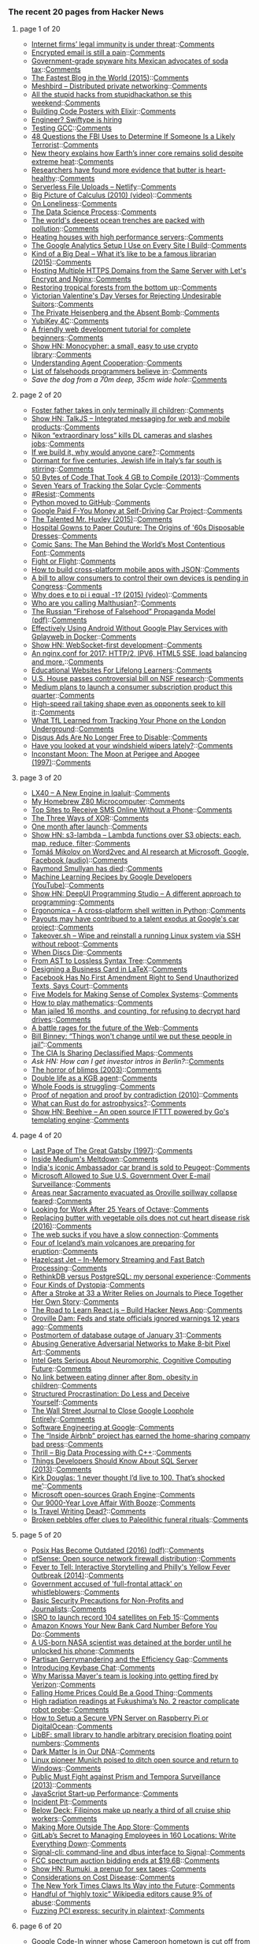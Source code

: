 *** The recent 20 pages from Hacker News

**** page 1 of 20
     - [[https://www.economist.com/news/business/21716661-platforms-have-benefited-greatly-special-legal-and-regulatory-treatment-internet-firms][Internet firms’ legal immunity is under threat]]::[[https://news.ycombinator.com/item?id=13638488][Comments]]
     - [[http://incoherency.co.uk/blog/stories/gpg.html][Encrypted email is still a pain]]::[[https://news.ycombinator.com/item?id=13635230][Comments]]
     - [[http://www.bendbulletin.com/nation/5063332-151/government-grade-spyware-hits-mexican-advocates-of-soda-tax][Government-grade spyware hits Mexican advocates of soda tax]]::[[https://news.ycombinator.com/item?id=13636218][Comments]]
     - [[http://jacquesmattheij.com/the-fastest-blog-in-the-world][The Fastest Blog in the World (2015)]]::[[https://news.ycombinator.com/item?id=13638172][Comments]]
     - [[https://github.com/meshbird/meshbird][Meshbird – Distributed private networking]]::[[https://news.ycombinator.com/item?id=13638636][Comments]]
     - [[https://docs.google.com/presentation/d/1u-8FGxV2eU5j_SkV61pb9y_lLI-Kh63hwRBxKrHQGCc][All the stupid hacks from stupidhackathon.se this weekend]]::[[https://news.ycombinator.com/item?id=13638463][Comments]]
     - [[http://www.east5th.co/blog/2017/02/13/build-your-own-code-poster-with-elixir/][Building Code Posters with Elixir]]::[[https://news.ycombinator.com/item?id=13637387][Comments]]
     - [[https://swiftype.com/jobs/software-engineer][Engineer? Swiftype is hiring]]
     - [[https://developers.redhat.com/blog/2017/02/13/testing-testing-gcc/][Testing GCC]]::[[https://news.ycombinator.com/item?id=13638109][Comments]]
     - [[https://theintercept.com/2017/02/13/48-questions-the-fbi-uses-to-determine-if-someone-is-a-likely-terrorist/][48 Questions the FBI Uses to Determine If Someone Is a Likely Terrorist]]::[[https://news.ycombinator.com/item?id=13638726][Comments]]
     - [[http://sciencebulletin.org/archives/10367.html][New theory explains how Earth’s inner core remains solid despite extreme heat]]::[[https://news.ycombinator.com/item?id=13637093][Comments]]
     - [[https://qz.com/909320/researchers-have-found-more-evidence-that-butter-is-heart-healthy/][Researchers have found more evidence that butter is heart-healthy]]::[[https://news.ycombinator.com/item?id=13637273][Comments]]
     - [[https://www.netlify.com/blog/2016/11/17/serverless-file-uploads/][Serverless File Uploads – Netlify]]::[[https://news.ycombinator.com/item?id=13638804][Comments]]
     - [[https://www.youtube.com/watch?v=UcWsDwg1XwM&index=2&list=PLBE9407EA64E2C318][Big Picture of Calculus (2010) (video)]]::[[https://news.ycombinator.com/item?id=13634476][Comments]]
     - [[https://krishnamurti-teachings.info/book/commentaries-on-living-first-series.html#loneliness][On Loneliness]]::[[https://news.ycombinator.com/item?id=13635770][Comments]]
     - [[https://www.springboard.com/blog/data-science-process/][The Data Science Process]]::[[https://news.ycombinator.com/item?id=13635251][Comments]]
     - [[http://www.economist.com/news/science-and-technology/21716891-nasty-chemicals-abound-what-was-thought-untouched-environment-worlds][The world's deepest ocean trenches are packed with pollution]]::[[https://news.ycombinator.com/item?id=13637108][Comments]]
     - [[http://www.nerdalize.com/][Heating houses with high performance servers]]::[[https://news.ycombinator.com/item?id=13638743][Comments]]
     - [[https://philipwalton.com/articles/the-google-analytics-setup-i-use-on-every-site-i-build/][The Google Analytics Setup I Use on Every Site I Build]]::[[https://news.ycombinator.com/item?id=13636884][Comments]]
     - [[https://medium.com/message/king-of-the-dipshits-139658a95e0e#.pbxkjp61t][Kind of a Big Deal – What it’s like to be a famous librarian (2015)]]::[[https://news.ycombinator.com/item?id=13637896][Comments]]
     - [[https://blog.benroux.me/running-multiple-https-domains-from-the-same-server/][Hosting Multiple HTTPS Domains from the Same Server with Let's Encrypt and Nginx]]::[[https://news.ycombinator.com/item?id=13639112][Comments]]
     - [[http://science.sciencemag.org/content/355/6324/455.full][Restoring tropical forests from the bottom up]]::[[https://news.ycombinator.com/item?id=13633293][Comments]]
     - [[https://mimimatthews.com/2017/02/13/victorian-valentines-day-verses-for-rejecting-unwanted-suitors/][Victorian Valentine's Day Verses for Rejecting Undesirable Suitors]]::[[https://news.ycombinator.com/item?id=13634469][Comments]]
     - [[http://www.nybooks.com/articles/2016/12/22/private-heisenberg-absent-bomb/][The Private Heisenberg and the Absent Bomb]]::[[https://news.ycombinator.com/item?id=13634676][Comments]]
     - [[https://www.yubico.com/product/yubikey-4c/][YubiKey 4C]]::[[https://news.ycombinator.com/item?id=13635433][Comments]]
     - [[https://internetingishard.com/html-and-css/][A friendly web development tutorial for complete beginners]]::[[https://news.ycombinator.com/item?id=13634363][Comments]]
     - [[http://loup-vaillant.fr/projects/monocypher/][Show HN: Monocypher: a small, easy to use crypto library]]::[[https://news.ycombinator.com/item?id=13635289][Comments]]
     - [[https://deepmind.com/blog/understanding-agent-cooperation/][Understanding Agent Cooperation]]::[[https://news.ycombinator.com/item?id=13634789][Comments]]
     - [[https://github.com/kdeldycke/awesome-falsehood][List of falsehoods programmers believe in]]::[[https://news.ycombinator.com/item?id=13637102][Comments]]
     - [[item?id=13638509][Save the dog from a 70m deep, 35cm wide hole]]::[[https://news.ycombinator.com/item?id=13638509][Comments]]
**** page 2 of 20
     - [[http://www.latimes.com/local/lanow/la-me-ln-foster-father-sick-children-2017-story.html][Foster father takes in only terminally ill children]]::[[https://news.ycombinator.com/item?id=13638084][Comments]]
     - [[https://talkjs.com][Show HN: TalkJS – Integrated messaging for web and mobile products]]::[[https://news.ycombinator.com/item?id=13634991][Comments]]
     - [[https://www.slashgear.com/nikon-extraordinary-loss-kills-dl-cameras-and-slashes-jobs-13474817/][Nikon “extraordinary loss” kills DL cameras and slashes jobs]]::[[https://news.ycombinator.com/item?id=13637255][Comments]]
     - [[https://hackernoon.com/if-we-build-it-why-would-anyone-care-a278393accd8][If we build it, why would anyone care?]]::[[https://news.ycombinator.com/item?id=13637847][Comments]]
     - [[http://www.economist.com/blogs/erasmus/2017/02/jewish-revival-sicily][Dormant for five centuries, Jewish life in Italy’s far south is stirring]]::[[https://news.ycombinator.com/item?id=13633160][Comments]]
     - [[https://randomascii.wordpress.com/2013/08/14/50-bytes-of-code-that-took-4-gb-to-compile/][50 Bytes of Code That Took 4 GB to Compile (2013)]]::[[https://news.ycombinator.com/item?id=13633829][Comments]]
     - [[http://nasa.tumblr.com/post/157076043334/seven-years-of-tracking-the-solar-cycle][Seven Years of Tracking the Solar Cycle]]::[[https://news.ycombinator.com/item?id=13633416][Comments]]
     - [[https://www.meetup.com/pro/resist/?cta=1][#Resist]]::[[https://news.ycombinator.com/item?id=13638976][Comments]]
     - [[https://github.com/python/cpython][Python moved to GitHub]]::[[https://news.ycombinator.com/item?id=13629344][Comments]]
     - [[http://jalopnik.com/google-paid-fuck-you-money-at-self-driving-car-projec-1792306694?utm_campaign=socialflow_gizmodo_twitter&utm_source=gizmodo_twitter&utm_medium=socialflow][Google Paid F-You Money at Self-Driving Car Project]]::[[https://news.ycombinator.com/item?id=13639398][Comments]]
     - [[https://www.neh.gov/humanities/2015/novemberdecember/feature/the-talented-mr-huxley][The Talented Mr. Huxley (2015)]]::[[https://news.ycombinator.com/item?id=13632978][Comments]]
     - [[http://www.collectorsweekly.com/articles/from-hospital-gowns-to-paper-couture/][Hospital Gowns to Paper Couture: The Origins of '60s Disposable Dresses]]::[[https://news.ycombinator.com/item?id=13632802][Comments]]
     - [[https://www.youtube.com/watch?v=5l4sCaw71NE][Comic Sans: The Man Behind the World’s Most Contentious Font]]::[[https://news.ycombinator.com/item?id=13638733][Comments]]
     - [[https://kerningcultures.com/fight-or-flight][Fight or Flight]]::[[https://news.ycombinator.com/item?id=13633009][Comments]]
     - [[https://medium.freecodecamp.com/how-to-build-cross-platform-mobile-apps-using-nothing-more-than-a-json-markup-f493abec1873#.318bp8pum][How to build cross-platform mobile apps with JSON]]::[[https://news.ycombinator.com/item?id=13636733][Comments]]
     - [[http://www.cio.com/article/3167861/consumer-electronics/surprise-you-don-t-own-the-digital-devices-you-paid-for.html][A bill to allow consumers to control their own devices is pending in Congress]]::[[https://news.ycombinator.com/item?id=13634041][Comments]]
     - [[https://www.youtube.com/watch?v=F_0yfvm0UoU][Why does e to pi i equal -1? (2015) (video)]]::[[https://news.ycombinator.com/item?id=13631213][Comments]]
     - [[https://growthecon.com/blog/Malthus/][Who are you calling Malthusian?]]::[[https://news.ycombinator.com/item?id=13632110][Comments]]
     - [[https://www.rand.org/content/dam/rand/pubs/perspectives/PE100/PE198/RAND_PE198.pdf][The Russian “Firehose of Falsehood” Propaganda Model (pdf)]]::[[https://news.ycombinator.com/item?id=13638956][Comments]]
     - [[https://fxaguessy.fr/en/articles/2017/02/11/effectively-using-android-without-google-play-services-gplayweb-in-docker/][Effectively Using Android Without Google Play Services with Gplayweb in Docker]]::[[https://news.ycombinator.com/item?id=13628714][Comments]]
     - [[https://github.com/jasonl99/card_game][Show HN: WebSocket-first development]]::[[https://news.ycombinator.com/item?id=13633400][Comments]]
     - [[https://certsimple.com/blog/nginx-http2-load-balancing-config][An nginx.conf for 2017: HTTP/2, IPV6, HTML5 SSE, load balancing and more.]]::[[https://news.ycombinator.com/item?id=13634663][Comments]]
     - [[https://medium.com/@imaginetta/150-educational-websites-for-lifelong-learners-71c1d8e94843][Educational Websites For Lifelong Learners]]::[[https://news.ycombinator.com/item?id=13634148][Comments]]
     - [[http://www.sciencemag.org/news/2016/02/us-house-tees-controversial-bill-nsf-research][U.S. House passes controversial bill on NSF research]]::[[https://news.ycombinator.com/item?id=13638661][Comments]]
     - [[https://techcrunch.com/2017/02/02/medium-subscriptions/][Medium plans to launch a consumer subscription product this quarter]]::[[https://news.ycombinator.com/item?id=13634172][Comments]]
     - [[http://www.sfchronicle.com/bayarea/article/High-speed-rail-taking-shape-even-as-opponents-10926131.php][High-speed rail taking shape even as opponents seek to kill it]]::[[https://news.ycombinator.com/item?id=13629532][Comments]]
     - [[http://www.gizmodo.co.uk/2017/02/heres-what-tfl-learned-from-tracking-your-phone-on-the-tube/][What TfL Learned from Tracking Your Phone on the London Underground]]::[[https://news.ycombinator.com/item?id=13634981][Comments]]
     - [[https://kinsta.com/blog/disqus-ads/][Disqus Ads Are No Longer Free to Disable]]::[[https://news.ycombinator.com/item?id=13636741][Comments]]
     - [[https://arstechnica.com/cars/2017/02/have-you-looked-at-your-windshield-wipers-lately/][Have you looked at your windshield wipers lately?]]::[[https://news.ycombinator.com/item?id=13630670][Comments]]
     - [[http://www.fourmilab.ch/earthview/moon_ap_per.html][Inconstant Moon: The Moon at Perigee and Apogee (1997)]]::[[https://news.ycombinator.com/item?id=13633238][Comments]]
**** page 3 of 20
     - [[https://blog.flightradar24.com/blog/lx40-a-new-engine-in-iqaluit/][LX40 – A New Engine in Iqaluit]]::[[https://news.ycombinator.com/item?id=13632137][Comments]]
     - [[http://calculon80.j89.se][My Homebrew Z80 Microcomputer]]::[[https://news.ycombinator.com/item?id=13630721][Comments]]
     - [[https://www.raymond.cc/blog/top-10-sites-receive-sms-online-without-phone/][Top Sites to Receive SMS Online Without a Phone]]::[[https://news.ycombinator.com/item?id=13631724][Comments]]
     - [[http://horia141.com/three-ways-of-xor.html][The Three Ways of XOR]]::[[https://news.ycombinator.com/item?id=13630376][Comments]]
     - [[http://www.oppsdaily.com/blog][One month after launch]]::[[https://news.ycombinator.com/item?id=13630994][Comments]]
     - [[https://github.com/littlstar/s3-lambda][Show HN: s3-lambda – Lambda functions over S3 objects: each, map, reduce, filter]]::[[https://news.ycombinator.com/item?id=13628952][Comments]]
     - [[https://rare-technologies.com/rrp-1-tomas-mikolov-on-word2vec-and-ai-research-at-microsoft-google-facebook][Tomáš Mikolov on Word2vec and AI research at Microsoft, Google, Facebook (audio)]]::[[https://news.ycombinator.com/item?id=13630678][Comments]]
     - [[https://www.nytimes.com/2017/02/11/us/raymond-smullyan-dead-puzzle-creator.html?pagewanted=all][Raymond Smullyan has died]]::[[https://news.ycombinator.com/item?id=13626221][Comments]]
     - [[https://www.youtube.com/playlist?list=PLOU2XLYxmsIIuiBfYad6rFYQU_jL2ryal][Machine Learning Recipes by Google Developers (YouTube)]]::[[https://news.ycombinator.com/item?id=13634125][Comments]]
     - [[https://deepui.io][Show HN: DeepUI Programming Studio – A different approach to programming]]::[[https://news.ycombinator.com/item?id=13628530][Comments]]
     - [[https://github.com/ergonomica/ergonomica][Ergonomica – A cross-platform shell written in Python]]::[[https://news.ycombinator.com/item?id=13628984][Comments]]
     - [[https://www.bloomberg.com/news/articles/2017-02-13/one-reason-staffers-quit-google-s-car-project-the-company-paid-them-so-much][Payouts may have contribued to a talent exodus at Google's car project]]::[[https://news.ycombinator.com/item?id=13637126][Comments]]
     - [[https://github.com/marcan/takeover.sh][Takeover.sh – Wipe and reinstall a running Linux system via SSH without reboot]]::[[https://news.ycombinator.com/item?id=13622301][Comments]]
     - [[http://tedium.co/2017/02/02/disc-rot-phenomenon/][When Discs Die]]::[[https://news.ycombinator.com/item?id=13633289][Comments]]
     - [[http://www.oilshell.org/blog/2017/02/11.html][From AST to Lossless Syntax Tree]]::[[https://news.ycombinator.com/item?id=13628412][Comments]]
     - [[https://olivierpieters.be/blog/2017/02/11/designing-a-business-card-in-latex][Designing a Business Card in LaTeX]]::[[https://news.ycombinator.com/item?id=13624554][Comments]]
     - [[http://reason.com/blog/2017/02/10/facebook-has-no-first-amendment-right-to][Facebook Has No First Amendment Right to Send Unauthorized Texts, Says Court]]::[[https://news.ycombinator.com/item?id=13623860][Comments]]
     - [[https://medium.com/@cwodtke/five-models-for-making-sense-of-complex-systems-134be897b6b3][Five Models for Making Sense of Complex Systems]]::[[https://news.ycombinator.com/item?id=13635097][Comments]]
     - [[https://aeon.co/essays/theres-more-maths-in-slugs-and-corals-than-we-can-think-of][How to play mathematics]]::[[https://news.ycombinator.com/item?id=13614060][Comments]]
     - [[https://arstechnica.com/tech-policy/2017/02/justice-naps-man-jailed-16-months-for-refusing-to-reveal-passwords/][Man jailed 16 months, and counting, for refusing to decrypt hard drives]]::[[https://news.ycombinator.com/item?id=13629728][Comments]]
     - [[https://arstechnica.co.uk/information-technology/2017/02/future-of-the-www-timbl-drm/][A battle rages for the future of the Web]]::[[https://news.ycombinator.com/item?id=13637435][Comments]]
     - [[http://www.repubblica.it/esteri/2017/02/11/news/usa_nsa_bill_binney_integrale_eng-158062766][Bill Binney: “Things won't change until we put these people in jail”]]::[[https://news.ycombinator.com/item?id=13632404][Comments]]
     - [[http://www.smithsonianmag.com/smart-news/cia-celebrating-its-cartography-divisions-75th-anniversary-declassified-maps-180961419/?utm_source=keywee-facebook.com&utm_medium=socialmedia&utm_campaign=keywee&kwp_0=299086&kwp_4=1167645&kwp_1=531375?no-ist][The CIA Is Sharing Declassified Maps]]::[[https://news.ycombinator.com/item?id=13626441][Comments]]
     - [[item?id=13633986][Ask HN: How can I get investor intros in Berlin?]]::[[https://news.ycombinator.com/item?id=13633986][Comments]]
     - [[http://boards.straightdope.com/sdmb/showthread.php?threadid=160851][The horror of blimps (2003)]]::[[https://news.ycombinator.com/item?id=13625895][Comments]]
     - [[https://www.theguardian.com/world/2017/feb/11/thought-smarter-everybody-kgb-spy-jack-barsky][Double life as a KGB agent]]::[[https://news.ycombinator.com/item?id=13623388][Comments]]
     - [[https://www.washingtonpost.com/news/wonk/wp/2017/02/09/why-whole-foods-is-now-struggling/][Whole Foods is struggling]]::[[https://news.ycombinator.com/item?id=13627105][Comments]]
     - [[http://math.andrej.com/2010/03/29/proof-of-negation-and-proof-by-contradiction/][Proof of negation and proof by contradiction (2010)]]::[[https://news.ycombinator.com/item?id=13626371][Comments]]
     - [[https://arxiv.org/abs/1702.02951][What can Rust do for astrophysics?]]::[[https://news.ycombinator.com/item?id=13632894][Comments]]
     - [[https://github.com/muesli/beehive][Show HN: Beehive – An open source IFTTT powered by Go's templating engine]]::[[https://news.ycombinator.com/item?id=13623852][Comments]]
**** page 4 of 20
     - [[http://home.sprynet.com/~eric/Gatsby.htm][Last Page of The Great Gatsby (1997)]]::[[https://news.ycombinator.com/item?id=13618654][Comments]]
     - [[http://www.businessinsider.com/inside-the-meltdown-of-evan-williams-startup-medium-2017-2][Inside Medium's Meltdown]]::[[https://news.ycombinator.com/item?id=13631772][Comments]]
     - [[http://www.bbc.com/news/world-asia-india-38945674][India's iconic Ambassador car brand is sold to Peugeot]]::[[https://news.ycombinator.com/item?id=13627388][Comments]]
     - [[https://www.bloomberg.com/news/articles/2017-02-09/microsoft-can-pursue-suit-over-u-s-sneak-and-peek-searches][Microsoft Allowed to Sue U.S. Government Over E-mail Surveillance]]::[[https://news.ycombinator.com/item?id=13621060][Comments]]
     - [[http://www.sacbee.com/news/state/california/water-and-drought/article132332499.html][Areas near Sacramento evacuated as Oroville spillway collapse feared]]::[[https://news.ycombinator.com/item?id=13632708][Comments]]
     - [[https://lists.gnu.org/archive/html/help-octave/2017-02/msg00062.html][Looking for Work After 25 Years of Octave]]::[[https://news.ycombinator.com/item?id=13603575][Comments]]
     - [[https://www.theatlantic.com/health/archive/2016/04/is-vegetable-oil-really-better-healthier-for-your-heart-lower-cholesterol/478113/][Replacing butter with vegetable oils does not cut heart disease risk (2016)]]::[[https://news.ycombinator.com/item?id=13632116][Comments]]
     - [[https://danluu.com/web-bloat/][The web sucks if you have a slow connection]]::[[https://news.ycombinator.com/item?id=13601451][Comments]]
     - [[http://icelandmonitor.mbl.is/news/nature_and_travel/2017/02/07/four_of_iceland_s_main_volcanoes_all_preparing_for_/][Four of Iceland’s main volcanoes are preparing for eruption]]::[[https://news.ycombinator.com/item?id=13625151][Comments]]
     - [[http://jet.hazelcast.org/][Hazelcast Jet – In-Memory Streaming and Fast Batch Processing]]::[[https://news.ycombinator.com/item?id=13628421][Comments]]
     - [[http://blog.sagemath.com/2017/02/09/rethinkdb-vs-postgres.html][RethinkDB versus PostgreSQL: my personal experience]]::[[https://news.ycombinator.com/item?id=13610146][Comments]]
     - [[http://expressiveegg.org/2017/01/03/four-kinds-dystopia/][Four Kinds of Dystopia]]::[[https://news.ycombinator.com/item?id=13622415][Comments]]
     - [[http://www.npr.org/sections/health-shots/2017/02/11/514559596/after-a-stroke-at-33-a-writer-relies-on-journals-to-piece-together-her-own-story][After a Stroke at 33 a Writer Relies on Journals to Piece Together Her Own Story]]::[[https://news.ycombinator.com/item?id=13627614][Comments]]
     - [[https://www.educative.io/collection/5740745361195008/5676830073815040?ref=hn][The Road to Learn React.js – Build Hacker News App]]::[[https://news.ycombinator.com/item?id=13631082][Comments]]
     - [[http://www.mercurynews.com/2017/02/12/oroville-dam-feds-and-state-officials-ignored-warnings-12-years-ago/][Oroville Dam: Feds and state officials ignored warnings 12 years ago]]::[[https://news.ycombinator.com/item?id=13633395][Comments]]
     - [[https://about.gitlab.com/2017/02/10/postmortem-of-database-outage-of-january-31/][Postmortem of database outage of January 31]]::[[https://news.ycombinator.com/item?id=13619714][Comments]]
     - [[https://medium.com/@ageitgey/abusing-generative-adversarial-networks-to-make-8-bit-pixel-art-e45d9b96cee7#.6n9hqto18][Abusing Generative Adversarial Networks to Make 8-bit Pixel Art]]::[[https://news.ycombinator.com/item?id=13635010][Comments]]
     - [[https://www.nextplatform.com/2017/02/11/intel-gets-serious-neuromorphic-cognitive-computing-future/][Intel Gets Serious About Neuromorphic, Cognitive Computing Future]]::[[https://news.ycombinator.com/item?id=13623846][Comments]]
     - [[http://sciencebulletin.org/archives/1841.html][No link between eating dinner after 8pm, obesity in children]]::[[https://news.ycombinator.com/item?id=13629695][Comments]]
     - [[http://web.archive.org/web/20160227122619/http://www.structuredprocrastination.com/][Structured Procrastination: Do Less and Deceive Yourself]]::[[https://news.ycombinator.com/item?id=13617083][Comments]]
     - [[http://digiday.com/publishers/wall-street-journal-close-google-loophole-entirely/][The Wall Street Journal to Close Google Loophole Entirely]]::[[https://news.ycombinator.com/item?id=13620583][Comments]]
     - [[https://arxiv.org/abs/1702.01715][Software Engineering at Google]]::[[https://news.ycombinator.com/item?id=13619378][Comments]]
     - [[https://backchannel.com/a-lone-data-whiz-is-fighting-airbnb-and-winning-7fd49513266e][The “Inside Airbnb” project has earned the home-sharing company bad press]]::[[https://news.ycombinator.com/item?id=13628737][Comments]]
     - [[http://blog.brakmic.com/thrill-big-data-processing-with-c/][Thrill – Big Data Processing with C++]]::[[https://news.ycombinator.com/item?id=13625379][Comments]]
     - [[https://www.brentozar.com/archive/2013/02/7-things-developers-should-know-about-sql-server/][Things Developers Should Know About SQL Server (2013)]]::[[https://news.ycombinator.com/item?id=13625845][Comments]]
     - [[https://www.theguardian.com/film/2017/feb/12/kirk-douglas-i-never-thought-id-live-to-100-thats-shocked-me][Kirk Douglas: ‘I never thought I’d live to 100. That’s shocked me’]]::[[https://news.ycombinator.com/item?id=13631243][Comments]]
     - [[https://www.graphengine.io][Microsoft open-sources Graph Engine]]::[[https://news.ycombinator.com/item?id=13607359][Comments]]
     - [[http://www.nationalgeographic.com/magazine/2017/02/alcohol-discovery-addiction-booze-human-culture/][Our 9000-Year Love Affair With Booze]]::[[https://news.ycombinator.com/item?id=13620173][Comments]]
     - [[https://granta.com/is-travel-writing-dead-dyer/][Is Travel Writing Dead?]]::[[https://news.ycombinator.com/item?id=13620150][Comments]]
     - [[http://nouvelles.umontreal.ca/en/article/2017/02/06/broken-pebbles-offer-clues-to-paleolithic-funeral-rituals/][Broken pebbles offer clues to Paleolithic funeral rituals]]::[[https://news.ycombinator.com/item?id=13617780][Comments]]
**** page 5 of 20
     - [[http://www.cs.columbia.edu/~vatlidak/resources/POSIXmagazine.pdf][Posix Has Become Outdated (2016) (pdf)]]::[[https://news.ycombinator.com/item?id=13621623][Comments]]
     - [[https://pfsense.org/][pfSense: Open source network firewall distribution]]::[[https://news.ycombinator.com/item?id=13615424][Comments]]
     - [[http://theappendix.net/issues/2014/4/fever-to-tell-interactive-storytelling-online-and-philadelphias-yellow-fever-outbreak][Fever to Tell: Interactive Storytelling and Philly's Yellow Fever Outbreak (2014)]]::[[https://news.ycombinator.com/item?id=13613860][Comments]]
     - [[https://www.theguardian.com/uk-news/2017/feb/12/uk-government-accused-full-frontal-attack-prison-whistleblowers-media-journalists][Government accused of 'full-frontal attack' on whistleblowers]]::[[https://news.ycombinator.com/item?id=13631323][Comments]]
     - [[https://techsolidarity.org/resources/basic_security.htm][Basic Security Precautions for Non-Profits and Journalists]]::[[https://news.ycombinator.com/item?id=13622684][Comments]]
     - [[http://www.kaumudi.com/innerpage1.php?newsid=87911][ISRO to launch record 104 satellites on Feb 15]]::[[https://news.ycombinator.com/item?id=13623824][Comments]]
     - [[https://www.theguardian.com/money/2017/jan/12/how-amazon-know-new-visa-card-information-before-me-natwest][Amazon Knows Your New Bank Card Number Before You Do]]::[[https://news.ycombinator.com/item?id=13629519][Comments]]
     - [[http://www.theverge.com/2017/2/12/14583124/nasa-sidd-bikkannavar-detained-cbp-phone-search-trump-travel-ban][A US-born NASA scientist was detained at the border until he unlocked his phone]]::[[https://news.ycombinator.com/item?id=13629593][Comments]]
     - [[https://papers.ssrn.com/sol3/papers2.cfm?abstract_id=2457468][Partisan Gerrymandering and the Efficiency Gap]]::[[https://news.ycombinator.com/item?id=13630298][Comments]]
     - [[https://keybase.io/blog/keybase-chat][Introducing Keybase Chat]]::[[https://news.ycombinator.com/item?id=13600427][Comments]]
     - [[http://www.businessinsider.com/yahoo-employees-get-big-payout-if-fired-by-verizon-2017-1][Why Marissa Mayer's team is looking into getting fired by Verizon]]::[[https://news.ycombinator.com/item?id=13632103][Comments]]
     - [[https://www.nytimes.com/2017/02/10/upshot/popping-the-housing-bubbles-in-the-american-mind.html?smid=fb-nytimes&smtyp=cur&_r=0][Falling Home Prices Could Be a Good Thing]]::[[https://news.ycombinator.com/item?id=13625013][Comments]]
     - [[http://www.japantimes.co.jp/news/2017/02/10/national/high-radiation-readings-at-fukushima-no-2-reactor][High radiation readings at Fukushima’s No. 2 reactor complicate robot probe]]::[[https://news.ycombinator.com/item?id=13625535][Comments]]
     - [[https://blog.hsp.dk/how-to-setup-vpn-server-on-raspberry-pi-or-digitalocean/][How to Setup a Secure VPN Server on Raspberry Pi or DigitalOcean]]::[[https://news.ycombinator.com/item?id=13622358][Comments]]
     - [[http://bellard.org/libbf/][LibBF: small library to handle arbitrary precision floating point numbers]]::[[https://news.ycombinator.com/item?id=13627864][Comments]]
     - [[http://cosmos.nautil.us/short/140/dark-matter-is-in-our-dna][Dark Matter Is in Our DNA]]::[[https://news.ycombinator.com/item?id=13631572][Comments]]
     - [[http://www.techrepublic.com/article/linux-pioneer-munich-poised-to-ditch-open-source-and-return-to-windows/][Linux pioneer Munich poised to ditch open source and return to Windows]]::[[https://news.ycombinator.com/item?id=13625508][Comments]]
     - [[http://www.spiegel.de/international/world/public-must-fight-against-prism-and-tempora-surveillance-a-907495.html][Public Must Fight against Prism and Tempora Surveillance (2013)]]::[[https://news.ycombinator.com/item?id=13631049][Comments]]
     - [[https://medium.com/@addyosmani/javascript-start-up-performance-69200f43b201][JavaScript Start-up Performance]]::[[https://news.ycombinator.com/item?id=13614504][Comments]]
     - [[https://en.wikipedia.org/wiki/Incident_pit][Incident Pit]]::[[https://news.ycombinator.com/item?id=13628584][Comments]]
     - [[https://story.californiasunday.com/below-deck][Below Deck: Filipinos make up nearly a third of all cruise ship workers]]::[[https://news.ycombinator.com/item?id=13621348][Comments]]
     - [[https://weblog.rogueamoeba.com/2017/02/10/piezos-life-outside-the-app-store/][Making More Outside The App Store]]::[[https://news.ycombinator.com/item?id=13626929][Comments]]
     - [[https://blog.ycombinator.com/gitlab-distributed-startup/][GitLab’s Secret to Managing Employees in 160 Locations: Write Everything Down]]::[[https://news.ycombinator.com/item?id=13607890][Comments]]
     - [[https://github.com/AsamK/signal-cli][Signal-cli: command-line and dbus interface to Signal]]::[[https://news.ycombinator.com/item?id=13623545][Comments]]
     - [[http://www.reuters.com/article/us-usa-wireless-auction-idUSKBN15P2QF][FCC spectrum auction bidding ends at $19.6B]]::[[https://news.ycombinator.com/item?id=13628876][Comments]]
     - [[https://rumuki.com/][Show HN: Rumuki, a prenup for sex tapes]]::[[https://news.ycombinator.com/item?id=13628522][Comments]]
     - [[http://slatestarcodex.com/2017/02/09/considerations-on-cost-disease/?][Considerations on Cost Disease]]::[[https://news.ycombinator.com/item?id=13613687][Comments]]
     - [[https://www.wired.com/2017/02/new-york-times-digital-journalism][The New York Times Claws Its Way into the Future]]::[[https://news.ycombinator.com/item?id=13630862][Comments]]
     - [[https://arstechnica.com/information-technology/2017/02/one-third-of-personal-attacks-on-wikipedia-come-from-active-editors/][Handful of “highly toxic” Wikipedia editors cause 9% of abuse]]::[[https://news.ycombinator.com/item?id=13622710][Comments]]
     - [[https://cloudplatform.googleblog.com/2017/02/fuzzing-PCI-Express-security-in-plaintext.html][Fuzzing PCI express: security in plaintext]]::[[https://news.ycombinator.com/item?id=13619559][Comments]]
**** page 6 of 20
     - [[http://www.bbc.co.uk/news/world-africa-38922819][Google Code-In winner whose Cameroon hometown is cut off from the internet]]::[[https://news.ycombinator.com/item?id=13615858][Comments]]
     - [[https://gowebexamples.github.io/][Go Web Examples]]::[[https://news.ycombinator.com/item?id=13612941][Comments]]
     - [[http://apenwarr.ca/log/?m=201407#01][The Curse of Smart People (2014)]]::[[https://news.ycombinator.com/item?id=13619465][Comments]]
     - [[https://frandallfarmer.github.io/neohabitat-doc/docs/][The Neoclassical Habitat Server Project]]::[[https://news.ycombinator.com/item?id=13624259][Comments]]
     - [[https://phys.org/news/2017-02-quest-riddle-einstein-theory.html][Quest to settle riddle over Einstein's theory may soon be over]]::[[https://news.ycombinator.com/item?id=13627848][Comments]]
     - [[http://www.flownet.com/gat/jpl-lisp.html][Lisping at JPL (2002)]]::[[https://news.ycombinator.com/item?id=13626074][Comments]]
     - [[http://ru-submarine.livejournal.com/17486.html][Interior Images of Typhoon Sub – world's largest submarine (2009)]]::[[https://news.ycombinator.com/item?id=13624020][Comments]]
     - [[http://www.spacetelescope.org/news/heic1703/][Hubble finds big brother of Halley’s Comet ripped apart by white dwarf]]::[[https://news.ycombinator.com/item?id=13615228][Comments]]
     - [[http://dylanmckay.io/blog/rust/avr/llvm/2017/02/09/safer-microcontrollers-almost-here.html][Rust on AVR: Safer microcontrollers almost here]]::[[https://news.ycombinator.com/item?id=13620790][Comments]]
     - [[http://david.li/paint/][Fluid Paint Simulation]]::[[https://news.ycombinator.com/item?id=13601543][Comments]]
     - [[item?id=13634236][Ask HN: What's your beef with PHP?]]::[[https://news.ycombinator.com/item?id=13634236][Comments]]
     - [[https://www.antibait.com][Show HN: Antibait – Protects you from clickbaits]]::[[https://news.ycombinator.com/item?id=13629960][Comments]]
     - [[https://github.com/Maarten08/webapps][Show HN: Web apps on Linux]]::[[https://news.ycombinator.com/item?id=13624784][Comments]]
     - [[https://medium.com/@rdsubhas/10-modern-software-engineering-mistakes-bc67fbef4fc8#.swzmypry1][Modern Software Over-Engineering Mistakes]]::[[https://news.ycombinator.com/item?id=13628518][Comments]]
     - [[https://www.theatlantic.com/technology/archive/2017/02/give-us-your-passwords/516315/?single_page=true]['Give Us Your Passwords']]::[[https://news.ycombinator.com/item?id=13629706][Comments]]
     - [[https://www.bloomberg.com/gadfly/articles/2017-02-10/wall-street-is-giving-up-on-revenue-challenged-twitter][Wall Street Is Giving Up On Twitter]]::[[https://news.ycombinator.com/item?id=13617100][Comments]]
     - [[https://github.com/nodesocket/jsonlite][Show HN: JSONlite – A simple, serverless, zero-configuration JSON document store]]::[[https://news.ycombinator.com/item?id=13628157][Comments]]
     - [[http://wccftech.com/amd-ryzen-full-lineup-pricing-clock-speeds-leaked/][AMD Ryzen Full Lineup Prices, Specs and Clock Speeds Leaked]]::[[https://news.ycombinator.com/item?id=13630335][Comments]]
     - [[item?id=13624926][Ask HN: What are some well written/engineered open source software?]]::[[https://news.ycombinator.com/item?id=13624926][Comments]]
     - [[https://www.wired.com/2017/02/guide-getting-past-customs-digital-privacy-intact/][How to Get Past Customs Without Giving Up Your Digital Privacy]]::[[https://news.ycombinator.com/item?id=13629440][Comments]]
     - [[https://www.theguardian.com/books/booksblog/2015/aug/17/tristes-tropiques-by-claude-levi-strauss-melancholy-anthropology][Tristes Tropiques by Claude Lévi-Strauss – melancholy anthropology (2015)]]::[[https://news.ycombinator.com/item?id=13611774][Comments]]
     - [[https://dev.to/paragonie/php-72-the-first-programming-language-to-add-modern-cryptography-to-its-standard-library][PHP: First Programming Language to Add Modern Crypto into Its Standard Library]]::[[https://news.ycombinator.com/item?id=13631531][Comments]]
     - [[https://carlwillis.wordpress.com/2017/02/07/analysis-of-soviet-smoke-detector-plutonium/][Analysis of Soviet smoke detector plutonium]]::[[https://news.ycombinator.com/item?id=13616574][Comments]]
     - [[https://www.humblespark.com/ellie-announcement/][Ellie – An Elm Live Editor]]::[[https://news.ycombinator.com/item?id=13619413][Comments]]
     - [[https://www.quantiki.org/wiki/list-qc-simulators][List of Quantum Computing Simulators]]::[[https://news.ycombinator.com/item?id=13624816][Comments]]
     - [[https://www.nytimes.com/projects/2020-report/][The New York Times 2020 Report]]::[[https://news.ycombinator.com/item?id=13631355][Comments]]
     - [[http://www.dev-books.com][The most mentioned books on Stack Overflow]]::[[https://news.ycombinator.com/item?id=13597949][Comments]]
     - [[http://www.aviduratas.de/lisp/lispmfpga/][A small Lisp-Machine in an FPGA]]::[[https://news.ycombinator.com/item?id=13621953][Comments]]
     - [[http://keyvalue.xyz][Show HN: Key/Value Store as-a-Service]]::[[https://news.ycombinator.com/item?id=13622360][Comments]]
     - [[https://humanizing.tech/get-superhuman-abilities-with-biohacking-5a453a4508f5][Get Superhuman Abilities with Biohacking]]::[[https://news.ycombinator.com/item?id=13623434][Comments]]
**** page 7 of 20
     - [[http://cdli.ucla.edu/pubs/cdlp/cdlp0005_20160501.pdf][Floating-point calculations in ancient Mesopotamia (pdf)]]::[[https://news.ycombinator.com/item?id=13631024][Comments]]
     - [[https://github.com/namin/inc][Step-by-step development of a Scheme-to-x86 compiler]]::[[https://news.ycombinator.com/item?id=13621078][Comments]]
     - [[http://colintoh.com/blog/display-table-anti-hero][The Anti-Hero of CSS Layout – “display:table” (2014)]]::[[https://news.ycombinator.com/item?id=13621862][Comments]]
     - [[https://www.ftc.gov/news-events/blogs/business-blog/2017/02/what-vizio-was-doing-behind-tv-screen][What Vizio was doing behind the TV screen]]::[[https://news.ycombinator.com/item?id=13585104][Comments]]
     - [[https://www.bloomberg.com/news/articles/2016-06-13/london-s-lonely-unicorn-two-frugal-expats-and-their-billion-dollar-startup][London’s Lonely Unicorn: Two Frugal Expats and Their Billion-Dollar Startup]]::[[https://news.ycombinator.com/item?id=13600451][Comments]]
     - [[http://nymag.com/scienceofus/2017/02/a-new-way-to-understand-and-treat-depression.html][Psychologists Think They Found the Purpose of Depression]]::[[https://news.ycombinator.com/item?id=13631985][Comments]]
     - [[http://artemis251.fobby.net/zelda/kennel/kennel.php][Zelda: Link's Awakening: Kennel Glitch]]::[[https://news.ycombinator.com/item?id=13616505][Comments]]
     - [[http://www.dam.brown.edu/people/mumford/blog/2016/grammar.html][Grammar isn't merely part of language (2016)]]::[[https://news.ycombinator.com/item?id=13615273][Comments]]
     - [[https://webkit.org/blog/7380/next-generation-3d-graphics-on-the-web/][Apple proposes new web 3D graphics API]]::[[https://news.ycombinator.com/item?id=13593272][Comments]]
     - [[https://www.bloomberg.com/news/features/2017-02-10/how-the-flash-crash-trader-s-50-million-fortune-vanished][How the Flash Crash Trader’s $50M Fortune Vanished]]::[[https://news.ycombinator.com/item?id=13615498][Comments]]
     - [[https://open.buffer.com/change-at-buffer/][Change at Buffer: The Next Phase, and Why Our Co-Founder and CTO Are Moving On]]::[[https://news.ycombinator.com/item?id=13616123][Comments]]
     - [[item?id=13630885][Show HN: First startup – A matching game based on your interests and location]]::[[https://news.ycombinator.com/item?id=13630885][Comments]]
     - [[https://netflix.github.io/falcor/][Falcor – A JavaScript library for efficient data fetching]]::[[https://news.ycombinator.com/item?id=13611263][Comments]]
     - [[http://blog.alexellis.io/piwars-v2-0/][PiWars V2.0 (2016)]]::[[https://news.ycombinator.com/item?id=13623945][Comments]]
     - [[http://sprott.physics.wisc.edu/pickover/pc/dmtinsect.html][Why Do DMT Users See Insects from a Parallel Universe?]]::[[https://news.ycombinator.com/item?id=13620387][Comments]]
     - [[http://www.anandtech.com/show/11115/intel-confirms-8th-gen-core-on-14nm-data-center-first-to-new-nodes][Intel Confirms 8th Gen Core on 14nm, Data Center First to New Nodes]]::[[https://news.ycombinator.com/item?id=13616003][Comments]]
     - [[https://carlwillis.wordpress.com/2017/02/03/a-nuclear-jockstrap/][A Nuclear Jockstrap]]::[[https://news.ycombinator.com/item?id=13621930][Comments]]
     - [[https://liorpachter.wordpress.com/2017/02/11/my-aperiodic-rhombic-bathroom/][My aperiodic rhombic bathroom]]::[[https://news.ycombinator.com/item?id=13626751][Comments]]
     - [[https://lwn.net/Articles/713114/][Vim's 25th anniversary and the release of Vim 8]]::[[https://news.ycombinator.com/item?id=13606568][Comments]]
     - [[https://github.com/billziss-gh/winfsp/wiki/WinFsp-Tutorial][Show HN: Creating a simple file system for Windows]]::[[https://news.ycombinator.com/item?id=13630028][Comments]]
     - [[https://techblog.bozho.net/computer-science-concepts-non-technical-people-know/][Computer Science Concepts That Non-Technical People Should Know]]::[[https://news.ycombinator.com/item?id=13634477][Comments]]
     - [[https://github.com/oxford-cs-deepnlp-2017/lectures][Oxford Deep NLP – An advanced course on natural language processing]]::[[https://news.ycombinator.com/item?id=13588070][Comments]]
     - [[http://blog.metaobject.com/2017/02/mkfile8-is-severely-syscall-limited-on.html][Mkfile(8) is severely syscall limited on OS X]]::[[https://news.ycombinator.com/item?id=13627875][Comments]]
     - [[https://blog.docker.com/2017/02/docker-secrets-management/][Introducing Docker Secrets Management]]::[[https://news.ycombinator.com/item?id=13606963][Comments]]
     - [[http://virtualapple.org][Virtual Apple II – Apple II and Apple IIgs games ready to play in the browser]]::[[https://news.ycombinator.com/item?id=13621524][Comments]]
     - [[https://blog.ycombinator.com/yc-research-universal-healthcare/][YC Research: Universal Healthcare]]::[[https://news.ycombinator.com/item?id=13591561][Comments]]
     - [[https://www.washingtonpost.com/news/morning-mix/wp/2017/02/03/watch-pom-pom-crabs-fight-over-tiny-anemones-which-they-hold-like-boxing-gloves/][Pom-pom crabs fight over tiny anemones, which they hold like boxing gloves]]::[[https://news.ycombinator.com/item?id=13615657][Comments]]
     - [[https://arstechnica.com/apple/2017/02/testing-out-snapshots-in-apples-next-generation-apfs-file-system/][Testing out snapshots in Apple’s next-generation APFS file system]]::[[https://news.ycombinator.com/item?id=13628175][Comments]]
     - [[http://www.thehindu.com/books/%E2%80%98Trump-makes-sense-to-a-grocery-store-owner%E2%80%99/article17109351.ece][Nassim Taleb contends that there is a global riot against pseudo-experts]]::[[https://news.ycombinator.com/item?id=13629059][Comments]]
     - [[https://www.nytimes.com/interactive/2017/02/10/nyregion/how-new-york-city-gets-its-electricity-power-grid.html?pagewanted=all&hp&action=click&pgtype=Homepage&clickSource=story-heading&module=second-column-region&region=top-news&WT.nav=top-news][How New York City Gets Its Electricity]]::[[https://news.ycombinator.com/item?id=13615072][Comments]]
**** page 8 of 20
     - [[http://www.bbc.co.uk/news/business-38930699][The clock is ticking for Spotify]]::[[https://news.ycombinator.com/item?id=13627778][Comments]]
     - [[http://www.economist.com/news/science-and-technology/21716599-film-worth-watching-how-keep-cool-without-costing-earth][A film that can cool buildings without the use of refrigerants]]::[[https://news.ycombinator.com/item?id=13610042][Comments]]
     - [[https://www.youtube.com/watch?v=h5Igc18hc2Q][Self-replicating Pokemon Red/Blue savefile that permits arbitrary code execution]]::[[https://news.ycombinator.com/item?id=13632419][Comments]]
     - [[http://apps.axibase.com/chartlab/2ef08f32][Configuration language (DSL) to assemble visualizations]]::[[https://news.ycombinator.com/item?id=13613901][Comments]]
     - [[http://macintoshgarden.org/][Macintosh Garden – Celebrating Macintosh Abandonware]]::[[https://news.ycombinator.com/item?id=13620483][Comments]]
     - [[https://github.com/getredash/redash][Redash – Connect to any data source, easily visualize and share your data]]::[[https://news.ycombinator.com/item?id=13597068][Comments]]
     - [[http://wiki.c2.com/?ThereAreExactlyThreeParadigms][There Are Three Programming Paradigms (2013)]]::[[https://news.ycombinator.com/item?id=13612587][Comments]]
     - [[https://medium.com/@moskovski/i-used-lamp-to-make-a-saas-with-3700-mo-profit-heres-how-1c47033900e9#.ik5zvaj7l][I used LAMP to make a SaaS app with $3700/month profit]]::[[https://news.ycombinator.com/item?id=13627245][Comments]]
     - [[https://github.com/thewhitetulip/build-app-with-python-antitextbook][Show HN: Easy to understand intro to Python]]::[[https://news.ycombinator.com/item?id=13620767][Comments]]
     - [[http://blog.klipse.tech/javascript/2017/02/08/tiny-compiler-intro.html?tiny][Show HN: How to write a tiny compiler]]::[[https://news.ycombinator.com/item?id=13608810][Comments]]
     - [[http://blog.instapaper.com/post/157027537441][Extended Outage at Instapaper]]::[[https://news.ycombinator.com/item?id=13613924][Comments]]
     - [[https://aragon.one][Show HN: Aragon – Everything you need to run your company on Ethereum]]::[[https://news.ycombinator.com/item?id=13616751][Comments]]
     - [[http://www.econotimes.com/GOED-picks-blockchain-startup-Storj-for-100k-grant-funding-513923][Blockchain data storage startup Storj recieves $100k grant funding]]::[[https://news.ycombinator.com/item?id=13620951][Comments]]
     - [[http://www.economist.com/news/americas/21716687-commodities-technology-and-bad-policing-why-latin-america-deadliest-place][Why Latin America is the deadliest place for environmentalists]]::[[https://news.ycombinator.com/item?id=13625377][Comments]]
     - [[https://arstechnica.com/the-multiverse/2017/01/a-history-of-the-amiga-part-10-the-downfall-of-commodore/][A history of the Amiga, part 10: The downfall of Commodore]]::[[https://news.ycombinator.com/item?id=13624031][Comments]]
     - [[https://blog.skyliner.io/ship-small-diffs-741308bec0d1#.svv0xgiv6][Ship Small Diffs]]::[[https://news.ycombinator.com/item?id=13609977][Comments]]
     - [[http://www.novelr.com/2008/08/16/vonnegut-how-to-write-with-style][How To Write With Style (1999)]]::[[https://news.ycombinator.com/item?id=13606863][Comments]]
     - [[https://backchannel.com/a-lone-data-whiz-is-fighting-airbnb-and-winning-7fd49513266e#.u33mpcr8b][A Lone Data Whiz Is Fighting Airbnb – And Winning]]::[[https://news.ycombinator.com/item?id=13623740][Comments]]
     - [[http://hansihe.com/2017/02/05/rustler-safe-erlang-elixir-nifs-in-rust.html][Rustler – Safe Elixir and Erlang NIFs in Rust]]::[[https://news.ycombinator.com/item?id=13608874][Comments]]
     - [[https://home.cern/about/computing][Inside CERN's multi-megawatt data center]]::[[https://news.ycombinator.com/item?id=13619202][Comments]]
     - [[http://www.openculture.com/2017/02/the-map-of-mathematics.html][The Map of Mathematics (video)]]::[[https://news.ycombinator.com/item?id=13605129][Comments]]
     - [[https://arstechnica.com/tech-policy/2017/02/oracle-refuses-to-accept-pro-google-fair-use-verdict-in-api-battle/][Oracle refuses to accept pro-Google “fair use” verdict in API battle]]::[[https://news.ycombinator.com/item?id=13624062][Comments]]
     - [[http://www.chronicle.com/article/Word-Wars/238993][What the feud between Nabokov and Edmund Wilson says about translation]]::[[https://news.ycombinator.com/item?id=13611983][Comments]]
     - [[https://github.com/nx-js/hackernews-example][A Hacker News clone built with NX]]::[[https://news.ycombinator.com/item?id=13619050][Comments]]
     - [[http://spectrum.ieee.org/energy/the-smarter-grid/san-franciscos-secret-dc-grid][San Francisco’s Secret DC Grid]]::[[https://news.ycombinator.com/item?id=13615142][Comments]]
     - [[http://www.governing.com/columns/urban-notebook/gov-traffic-housing-sun-belt.html][A Low-Cost Solution to Traffic]]::[[https://news.ycombinator.com/item?id=13619265][Comments]]
     - [[https://www.wired.com/2017/02/dont-believe-lies-just-people-repeat/][A glitch in the human psyche that equates repetition with truth]]::[[https://news.ycombinator.com/item?id=13622715][Comments]]
     - [[https://medium.com/baqend-blog/parse-is-gone-a-few-secrets-about-their-infrastructure-91b3ab2fcf71#.ctvj6t498][The AWS and MongoDB Infrastructure of Parse]]::[[https://news.ycombinator.com/item?id=13599803][Comments]]
     - [[https://woafre.tk/2017/02/08/wsl-wine-runs-on-it/][Wine Running on Windows with the Windows Subsystem for Linux]]::[[https://news.ycombinator.com/item?id=13603451][Comments]]
     - [[http://moneyandstate.com/the-true-cost-of-bitcoin-transactions/][The True Cost of Bitcoin Transactions]]::[[https://news.ycombinator.com/item?id=13626506][Comments]]
**** page 9 of 20
     - [[item?id=13625517][Ask HN: What are some poorly written but very successful open source software?]]::[[https://news.ycombinator.com/item?id=13625517][Comments]]
     - [[https://paragonie.com/blog/2017/02/cryptographically-secure-php-development][Cryptographically Secure PHP Development]]::[[https://news.ycombinator.com/item?id=13615787][Comments]]
     - [[https://www.nytimes.com/2017/02/07/upshot/how-to-close-a-gender-gap-let-employees-control-their-schedules.html?ribbon-ad-idx=3&rref=upshot&module=Ribbon&version=context&region=Header&action=click&contentCollection=The%20Upshot&pgtype=article][How to Close a Gender Gap: Let Employees Control Their Schedules]]::[[https://news.ycombinator.com/item?id=13630732][Comments]]
     - [[http://jollyrogertelephone.com/i-am-going-to-eradicate-the-inbound-windows-support-scam/][I am going to eradicate the inbound Windows Support scam]]::[[https://news.ycombinator.com/item?id=13594840][Comments]]
     - [[http://codeopinion.com/getting-started-with-functional-programming-in-f/][Getting Started with Functional Programming in F#]]::[[https://news.ycombinator.com/item?id=13610998][Comments]]
     - [[https://www.nytimes.com/2017/02/07/arts/design/met-museum-makes-375000-images-available-for-free.html][The Met Makes 375k Images Available for Free]]::[[https://news.ycombinator.com/item?id=13593334][Comments]]
     - [[https://journal.standardnotes.org/privacy-is-power-f0a064ab36ea#.9op3ljljh][Privacy is Power: Why the fight for privacy matters]]::[[https://news.ycombinator.com/item?id=13592325][Comments]]
     - [[http://silviosimunic.com/blog/monitor-web-page-changes-with-go/][Monitor web page changes with Go]]::[[https://news.ycombinator.com/item?id=13618846][Comments]]
     - [[https://thoughtmaybe.com/hypernormalisation/][HyperNormalisation (2016) (video)]]::[[https://news.ycombinator.com/item?id=13603570][Comments]]
     - [[https://www.typenetwork.com/brochure/decovar-a-decorative-variable-font-by-david-berlow/][Decovar – A multistyle decorative variable font]]::[[https://news.ycombinator.com/item?id=13619509][Comments]]
     - [[http://svds.com/tensorflow-image-recognition-raspberry-pi/][TensorFlow Image Recognition on a Raspberry Pi]]::[[https://news.ycombinator.com/item?id=13603225][Comments]]
     - [[http://nautil.us/blog/the-tangled-history-of-big-bang-science][The Tangled History of Big Bang Science]]::[[https://news.ycombinator.com/item?id=13622319][Comments]]
     - [[http://www.nhregister.com/20170211/yale-will-rename-calhoun-college-to-honor-trailblazing-alum-grace-murray-hopper][Yale will rename Calhoun College to honor Grace Hopper]]::[[https://news.ycombinator.com/item?id=13624225][Comments]]
     - [[http://publicdomainreview.org/2017/02/08/george-washington-a-descendant-of-odin/][George Washington: A Descendant of Odin?]]::[[https://news.ycombinator.com/item?id=13614109][Comments]]
     - [[https://github.com/bdash-app/bdash][Show HN: Bdash – A simple business intelligence application]]::[[https://news.ycombinator.com/item?id=13596434][Comments]]
     - [[http://www.snappydata.io/blog/joining-billion-rows-faster-than-apache-spark][Joining a billion rows 20x faster than Apache Spark]]::[[https://news.ycombinator.com/item?id=13609840][Comments]]
     - [[https://www.nasa.gov/image-feature/jpl/pia21381/jupiter-from-below-enhanced-color][Jupiter From Below]]::[[https://news.ycombinator.com/item?id=13614530][Comments]]
     - [[https://www.talend.com/blog/2017/02/07/edge-analytics-pros-cons-immediate-local-insight/?utm_medium=socialpost&utm_source=twitter&utm_campaign=blog][Edge Analytics and IoT: What Is It?]]::[[https://news.ycombinator.com/item?id=13617224][Comments]]
     - [[https://coreos.com/blog/migrating-from-fleet-to-kubernetes.html][Container orchestration: Moving from fleet to Kubernetes]]::[[https://news.ycombinator.com/item?id=13592864][Comments]]
     - [[https://motherboard.vice.com/en_us/article/this-teen-hacked-150000-printers-to-show-how-the-internet-of-things-is-shit?utm_source=mbnl][UK Teen Hacked 150,000 Printers]]::[[https://news.ycombinator.com/item?id=13615959][Comments]]
     - [[https://blogs.msdn.microsoft.com/oldnewthing/20170208-00/?p=95395][Why are all Windows drivers dated June 21, 2006?]]::[[https://news.ycombinator.com/item?id=13599584][Comments]]
     - [[https://code.visualstudio.com/blogs/2017/02/08/syntax-highlighting-optimizations][Optimizations in Syntax Highlighting]]::[[https://news.ycombinator.com/item?id=13598281][Comments]]
     - [[https://github.com/tsolarin/readline][A GNU-Readline-like library for .NET]]::[[https://news.ycombinator.com/item?id=13615817][Comments]]
     - [[https://techcrunch.com/2017/02/08/passwords-for-social-media-accounts-could-be-required-for-some-to-enter-country/][Passwords for social media accounts could be required for some to enter country]]::[[https://news.ycombinator.com/item?id=13626206][Comments]]
     - [[https://medium.com/@darshandsoni/the-au-passport-a-waste-of-time-ef4faf9c5d12#.8enngk88g][The African Union passport: A waste of time]]::[[https://news.ycombinator.com/item?id=13626286][Comments]]
     - [[http://www.rsc.org/images/Arrhenius1896_tcm18-173546.pdf][On the Influence of Carbonic Acid in the Air Upon the Temperature (1896) (pdf)]]::[[https://news.ycombinator.com/item?id=13596565][Comments]]
     - [[https://github.com/appbaseio/reactivemaps/blob/master/README.md][Show HN: A React components library for building interactive maps]]::[[https://news.ycombinator.com/item?id=13617901][Comments]]
     - [[https://arstechnica.com/science/2017/02/old-generic-drug-for-rare-disease-gets-new-price-tag-89000-per-year/][Old, generic drug for rare disease gets new price tag: $89,000 per year]]::[[https://news.ycombinator.com/item?id=13629780][Comments]]
     - [[https://www.paypal.com/us/webapps/mpp/ua/upcoming-policies-full?locale.x=en][PayPal adds “non-discouragement” clause to their User Agreement]]::[[https://news.ycombinator.com/item?id=13623976][Comments]]
     - [[http://new.huji.ac.il/en/article/33424][Hebrew University Archaeologists Find 12th Dead Sea Scrolls Cave]]::[[https://news.ycombinator.com/item?id=13604599][Comments]]
**** page 10 of 20
     - [[https://martinfowler.com/articles/201701-event-driven.html][What do you mean by “Event-Driven”?]]::[[https://news.ycombinator.com/item?id=13593683][Comments]]
     - [[http://www.stefankrause.net/wp/?p=405][A first look at WebAssembly performance]]::[[https://news.ycombinator.com/item?id=13604537][Comments]]
     - [[http://www.cnbc.com/id/104278281][Elon Musk: Humans must merge with machines or become irrelevant in AI age]]::[[https://news.ycombinator.com/item?id=13635430][Comments]]
     - [[http://www.gamasutra.com/view/news/291225/Gabe_Newell_opens_up_about_Valves_VR_plans.php][Interesting Interview to Gabe Newell about Valve VR Plans]]::[[https://news.ycombinator.com/item?id=13615292][Comments]]
     - [[https://www.driverless.id/news/video-analysis-new-gm-cruise-self-driving-video-shows-more-mastery-sf-roads-0176178/][New GM Cruise Self-Driving Video Shows More Mastery of SF Roads]]::[[https://news.ycombinator.com/item?id=13601519][Comments]]
     - [[http://www.computerhistory.org/atchm/next-steve-jobs-dot-com-ipo-that-never-happened/][NeXT: Steve Jobs’ Dot.com IPO That Never Happened]]::[[https://news.ycombinator.com/item?id=13601984][Comments]]
     - [[https://we-freelance.com][Show HN: We Freelance, a community where freelancers share stories and resources]]::[[https://news.ycombinator.com/item?id=13615598][Comments]]
     - [[http://www.militarytimes.com/articles/airstrikes-unreported-syria-iraq-afghanistan-islamic-state-al-qaeda-taliban][Thousands of deadly U.S. military airstrikes have gone unreported]]::[[https://news.ycombinator.com/item?id=13595999][Comments]]
     - [[https://arstechnica.com/information-technology/2017/02/bored-with-ho-hum-cloud-backups-use-usenet-yes-usenet-instead/][Backing up a Linux system to Usenet]]::[[https://news.ycombinator.com/item?id=13615978][Comments]]
     - [[https://techcrunch.com/2017/02/06/fbi-foia-fax-march-2017/][FBI will no longer accept FOIA requests by email]]::[[https://news.ycombinator.com/item?id=13586952][Comments]]
     - [[http://www.theverge.com/2017/2/9/14559376/apple-icloud-cleared-browsing-history-stored][iCloud was storing cleared browsing histories]]::[[https://news.ycombinator.com/item?id=13613396][Comments]]
     - [[https://blog.filippo.io/finding-ticketbleed/][Finding Ticketbleed]]::[[https://news.ycombinator.com/item?id=13604100][Comments]]
     - [[http://www.telegraph.co.uk/news/2017/02/11/journalists-obtain-leaked-official-material-could-sent-prison/][Journalists who obtain leaked official material could be sent to prison]]::[[https://news.ycombinator.com/item?id=13631473][Comments]]
     - [[http://www.anandtech.com/show/680/6][10GHz at under 1V by 2005 - The future of Intel’s manufacturing processes (2000)]]::[[https://news.ycombinator.com/item?id=13595817][Comments]]
     - [[https://www.flightglobal.com/news/articles/a330-flight-control-laws-saved-voyager-inquiry-find-410491/][A330 flight control laws saved Voyager, inquiry finds]]::[[https://news.ycombinator.com/item?id=13593810][Comments]]
     - [[https://lists.swift.org/pipermail/swift-dev/Week-of-Mon-20170206/004066.html][Swift Syntax Structured Editing Library]]::[[https://news.ycombinator.com/item?id=13619601][Comments]]
     - [[https://www.wired.com/2017/02/ai-threat-isnt-skynet-end-middle-class/][The AI Threat Isn’t Skynet – It’s the End of the Middle Class]]::[[https://news.ycombinator.com/item?id=13618050][Comments]]
     - [[http://g-2.space/guccifer2_gameover.html][Guccifer2.0: Game Over?]]::[[https://news.ycombinator.com/item?id=13612736][Comments]]
     - [[https://www.cia.gov/library/readingroom/docs/CIA-RDP89G00720R000800040003-6.pdf][CIA Declassified Coldwar Russian Jokes (pdf)]]::[[https://news.ycombinator.com/item?id=13585511][Comments]]
     - [[https://trafficwmp.wordpress.com/2017/02/10/driving-an-extinction-event/amp/][Driving – An extinction event]]::[[https://news.ycombinator.com/item?id=13621845][Comments]]
     - [[http://sydneyreviewofbooks.com/the-invention-of-nature-andrea-wulf-review/][The Invention of Nature – The Adventures of Alexander von Humboldt]]::[[https://news.ycombinator.com/item?id=13618088][Comments]]
     - [[http://www.siliconvalley.com/2017/02/10/tech-job-growth-slows-in-bay-area/][Bay Area: Tech job growth has rapidly decelerated]]::[[https://news.ycombinator.com/item?id=13631223][Comments]]
     - [[https://github.com/maierfelix/mini-js][Show HN: A self-hosted js compiler in 1k loc]]::[[https://news.ycombinator.com/item?id=13616194][Comments]]
     - [[http://www.reuters.com/article/us-usa-cybersecurity-nsa-contractor-idUSKBN15N2N4?feedType=RSS&feedName=technologyNews&utm_source=Twitter&utm_medium=Social&utm_campaign=Feed%253A+reuters%252FtechnologyNews+%2528Reuters+Technology+News%2529][NSA contractor indicted over mammoth theft of classified data]]::[[https://news.ycombinator.com/item?id=13603479][Comments]]
     - [[https://therivardreport.com/rackspace-lays-off-200-locals-in-companywide-cuts/][Rackspace lays off 200 locals in company-wide cuts]]::[[https://news.ycombinator.com/item?id=13593416][Comments]]
     - [[https://www.theguardian.com/science/2017/feb/12/daniel-dennett-politics-bacteria-bach-back-dawkins-trump-interview?CMP=share_btn_tw][Daniel Dennett: ‘I begrudge every hour I have to spend worrying about politics’]]::[[https://news.ycombinator.com/item?id=13631043][Comments]]
     - [[http://physicstoday.scitation.org/do/10.1063/PT.5.7345/full/][Electronics robust enough for Venus]]::[[https://news.ycombinator.com/item?id=13595427][Comments]]
     - [[http://www.news.com.au/technology/innovation/inventions/robotics-scientist-warns-of-terrifying-future-as-world-powers-embark-on-ai-arms-race/news-story/d61a1ce5ea50d080d595c1d9d0812bbe][Scientist warns of terrifying future as world powers embark on AI arms race]]::[[https://news.ycombinator.com/item?id=13629713][Comments]]
     - [[https://medium.com/@krajzeg/pico-8-lighting-part-1-thin-dark-line-8ea15d21fed7#.2prysaoe5][PICO-8 lighting, part 1: thin dark line]]::[[https://news.ycombinator.com/item?id=13598182][Comments]]
     - [[https://github.com/ldenoue/pdftojson][Show HN: Pdf to json based on xpdf]]::[[https://news.ycombinator.com/item?id=13618296][Comments]]
**** page 11 of 20
     - [[http://www.cs.virginia.edu/~evans/cs655/readings/smalltalk.html][Design Principles Behind Smalltalk (1981)]]::[[https://news.ycombinator.com/item?id=13611222][Comments]]
     - [[http://www.reuters.com/article/us-tesla-model-idUSKBN15N2W7][Tesla aims to start pilot production of Model 3 cars on February 20]]::[[https://news.ycombinator.com/item?id=13603567][Comments]]
     - [[http://steamcommunity.com/games/593110/announcements/detail/558846854614253751][Evolving Steam]]::[[https://news.ycombinator.com/item?id=13617566][Comments]]
     - [[item?id=13623139][Ask HN: Are you worried about competitors copying your client-side JavaScript code?]]::[[https://news.ycombinator.com/item?id=13623139][Comments]]
     - [[http://variety.com/2017/digital/news/e-u-see-as-you-travel-online-cross-border-access-1201980748/][E.U. Agrees to Cross-Border Access to Streaming Services]]::[[https://news.ycombinator.com/item?id=13597884][Comments]]
     - [[https://blog.evernote.com/tech/2017/02/08/part-1-evernote-service-options-migrate-google-cloud-platform-gcp/][Evernote’s transition to Google Cloud Platform]]::[[https://news.ycombinator.com/item?id=13601604][Comments]]
     - [[https://slack.engineering/search-at-slack-431f8c80619e#.cqkhzbv5d][Search at Slack]]::[[https://news.ycombinator.com/item?id=13599499][Comments]]
     - [[http://www.nzherald.co.nz/world/news/article.cfm?c_id=2&objectid=11797657][Missing Canadian man found 10k km from home in the Amazon jungle]]::[[https://news.ycombinator.com/item?id=13626376][Comments]]
     - [[http://www.righto.com/2017/02/reverse-engineering-surprisingly.html][Reverse engineering the Intel 8008 ALU]]::[[https://news.ycombinator.com/item?id=13608752][Comments]]
     - [[https://magenta.as/a-month-of-hello-world-496a92b6cec3][A Month of “Hello, World”]]::[[https://news.ycombinator.com/item?id=13615238][Comments]]
     - [[http://blog.cognitect.com/blog/2017/1/31/state-of-clojure-2016-results][State of Clojure 2016 – Results and Analysis]]::[[https://news.ycombinator.com/item?id=13591321][Comments]]
     - [[https://keon.io/rl/deep-q-learning-with-keras-and-gym/][Deep Q Learning with Keras and Gym (in only 78 lines of code)]]::[[https://news.ycombinator.com/item?id=13610334][Comments]]
     - [[http://www.sacbee.com/news/local/article132154774.html][Oroville Dam energency spillway in use for first time in dam history]]::[[https://news.ycombinator.com/item?id=13629274][Comments]]
     - [[https://floooh.github.io/2016/08/13/webgl-next.html][Thoughts about a WebGL-Next (2016)]]::[[https://news.ycombinator.com/item?id=13595522][Comments]]
     - [[http://www.submarinecablemap.com/][Submarine cable map]]::[[https://news.ycombinator.com/item?id=13614598][Comments]]
     - [[http://unenumerated.blogspot.com/2017/02/money-blockchains-and-social-scalability.html][Money, blockchains, and social scalability]]::[[https://news.ycombinator.com/item?id=13620793][Comments]]
     - [[https://developer.mozilla.org/en-US/docs/Learn/Server-side/Django][Learn web development: Django Web Framework]]::[[https://news.ycombinator.com/item?id=13611220][Comments]]
     - [[http://docs.bsdploy.net/en/latest/][BSDploy – FreeBSD jail provisioning]]::[[https://news.ycombinator.com/item?id=13600937][Comments]]
     - [[http://bibliodyssey.blogspot.com/2009/01/ripley-scroll.html][The Ripley Scroll (2009)]]::[[https://news.ycombinator.com/item?id=13596141][Comments]]
     - [[https://github.com/facebookresearch/ResNeXt][Facebook releases ResNeXt for image classification and object detection]]::[[https://news.ycombinator.com/item?id=13600349][Comments]]
     - [[http://app.oneviewcalendar.com][Show HN: OneView Calendar – My zoomable calendar app just got a big facelift]]::[[https://news.ycombinator.com/item?id=13601391][Comments]]
     - [[http://www.forbes.com/sites/laurashin/2016/12/20/hackers-have-stolen-millions-of-dollars-in-bitcoin-using-only-phone-numbers/#603fd1ab22db][Hackers Have Stolen Millions of Dollars in Bitcoin Using Only Phone Numbers]]::[[https://news.ycombinator.com/item?id=13592402][Comments]]
     - [[https://blog.ably.io/honest-status-reporting-and-aws-service-status-truth-in-a-post-truth-world-8b9a31c8cc90][Honest status reporting and AWS service status “truth”]]::[[https://news.ycombinator.com/item?id=13615198][Comments]]
     - [[https://www.beatworm.co.uk/blog/internet/imdb-boards-no-more][How I built the IMDb message boards, in 2001]]::[[https://news.ycombinator.com/item?id=13588089][Comments]]
     - [[http://regexr.com/][RegExr: Learn, Build, and Test RegEx]]::[[https://news.ycombinator.com/item?id=13599952][Comments]]
     - [[https://trackchanges.postlight.com/legacy-systems-are-everywhere-dddccf08bf6e][Legacy systems are everywhere]]::[[https://news.ycombinator.com/item?id=13603343][Comments]]
     - [[http://publicdomainreview.org/collections/the-pioneer-ov-simplified-speling-vol-1-no-1-1912/][The Pioneer Ov Simplified Speling (1912)]]::[[https://news.ycombinator.com/item?id=13614222][Comments]]
     - [[http://www.forbes.com/sites/antonyleather/2017/02/12/amd-ryzen-biggest-leak-yet-amazing-benchmarks-and-prices-starting-at-just-129/#65beef54bb75][AMD Ryzen Biggest Leak Yet: Amazing Benchmarks and Prices Starting at Just $129]]::[[https://news.ycombinator.com/item?id=13629961][Comments]]
     - [[https://en.wikipedia.org/wiki/Al_Jarreau][Al Jarreau]]::[[https://news.ycombinator.com/item?id=13629958][Comments]]
     - [[item?id=13630542][Ask HN: What tips and tricks do you have for new HNers?]]::[[https://news.ycombinator.com/item?id=13630542][Comments]]
**** page 12 of 20
     - [[https://blog.ycombinator.com/recommend-a-founder-for-yc/][Recommend a Founder for YC]]::[[https://news.ycombinator.com/item?id=13600462][Comments]]
     - [[http://www.mrmoneymustache.com/2017/02/10/the-happy-city/][The Happy City and Our $20 Trillion Opportunity]]::[[https://news.ycombinator.com/item?id=13626605][Comments]]
     - [[http://www.osnews.com/story/29661/The_first_official_Mac_clone_Daydream][The first official Mac clone: Daydream]]::[[https://news.ycombinator.com/item?id=13622325][Comments]]
     - [[http://jvns.ca/networking-zine.pdf][Networking Zine (pdf)]]::[[https://news.ycombinator.com/item?id=13599768][Comments]]
     - [[https://pointsadhsblog.wordpress.com/2017/02/07/what-historians-wish-people-knew-about-drugs-part-ii-isaac-campos/][What Historians Wish People Knew About Drugs, Part II: Isaac Campos]]::[[https://news.ycombinator.com/item?id=13592659][Comments]]
     - [[https://jepsen.io/analyses/mongodb-3-4-0-rc3][MongoDB 3.4.0-rc3]]::[[https://news.ycombinator.com/item?id=13590385][Comments]]
     - [[http://www.multichannel.com/news/congress/house-passes-e-mail-privacy-act/410716][House Passes E-mail Privacy Act]]::[[https://news.ycombinator.com/item?id=13586746][Comments]]
     - [[https://www.bloomberg.com/view/articles/2017-02-13/why-europe-is-warning-of-pax-americana-s-end][Why Europe Is Warning of Pax Americana's End]]::[[https://news.ycombinator.com/item?id=13634795][Comments]]
     - [[http://www.zlib.net/ChangeLog.txt][After nearly 4 years, a bunch of bugfixes to zlib]]::[[https://news.ycombinator.com/item?id=13619610][Comments]]
     - [[https://www.nytimes.com/2017/02/07/world/africa/africa-china-train.html][Joyous Africans Take to the Rails, with China’s Help]]::[[https://news.ycombinator.com/item?id=13602383][Comments]]
     - [[https://research.googleblog.com/2017/02/announcing-tensorflow-fold-deep.html][TensorFlow Fold: Deep Learning with Dynamic Computation Graphs]]::[[https://news.ycombinator.com/item?id=13591578][Comments]]
     - [[https://www.theguardian.com/world/2006/mar/14/usa.julianborger][Vietnam war deserter arrested 38 years later (2006)]]::[[https://news.ycombinator.com/item?id=13631064][Comments]]
     - [[https://github.com/maxbbraun/trump2cash][Trump2cash – A stock trading bot powered by Trump tweets]]::[[https://news.ycombinator.com/item?id=13613826][Comments]]
     - [[http://stackoverflow.blog/2017/02/What-Programming-Languages-Weekends/?cb=1][What programming languages are used most on weekends?]]::[[https://news.ycombinator.com/item?id=13593814][Comments]]
     - [[http://www.mirandabanda.org/cogblog/2017/02/07/smalltalk-scanning-and-shcontrol-structures/][Smalltalk, Scanning and S^HControl Structures]]::[[https://news.ycombinator.com/item?id=13598268][Comments]]
     - [[http://randomwalker.info/publications/browsing-history-deanonymization.pdf][De-Anonymizing Web Browsing Data with Social Networks (pdf)]]::[[https://news.ycombinator.com/item?id=13588447][Comments]]
     - [[http://www.atlasobscura.com/articles/cactus-america-travel-mystery][The Mystery of the World's Least American Cactus]]::[[https://news.ycombinator.com/item?id=13608991][Comments]]
     - [[https://github.com/derrybryson/kisside][Show HN: KISS IDE – A simple web based IDE]]::[[https://news.ycombinator.com/item?id=13604838][Comments]]
     - [[https://medium.com/@emiliesyverson/an-unusually-well-disguised-malware-scam-on-upwork-how-i-almost-got-infected-with-a-keylogger-a638b7c51927#.b137a4j97][A Malware Scam on Upwork]]::[[https://news.ycombinator.com/item?id=13627099][Comments]]
     - [[http://blog.professorbeekums.com/2017/01/how-do-you-know-developer-is-doing-good.html][How Do You Know a Developer Is Doing a Good Job?]]::[[https://news.ycombinator.com/item?id=13612992][Comments]]
     - [[https://mail.python.org/pipermail/python-dev/2017-February/147341.html][CPython migration to GitHub scheduled for today]]::[[https://news.ycombinator.com/item?id=13614253][Comments]]
     - [[http://www.afr.com/brand/boss/how-satya-nadella-revived-microsoft-in-just-three-years-20161220-gtf1i7?&utm_source=social&utm_medium=twitter&utm_campaign=nc&eid=socialn:twi-14omn0055-optim-nnn:nonpaid-27/06/2014-social_traffic-all-organicpost-nnn-afr-o&campaign_code=nocode&promote_channel=social_twitter][How Satya Nadella revived Microsoft]]::[[https://news.ycombinator.com/item?id=13614975][Comments]]
     - [[https://www.theguardian.com/society/2017/feb/12/americas-eviction-epidemic-matthew-desmond-housing-crisis][No place like home: America’s eviction epidemic]]::[[https://news.ycombinator.com/item?id=13628149][Comments]]
     - [[https://blog.vrtigo.io/do-people-view-all-360-f60b858059fe][Do People View All 360°?]]::[[https://news.ycombinator.com/item?id=13599269][Comments]]
     - [[http://thermostatbypass.tumblr.com/][Hotel Thermostat Bypass]]::[[https://news.ycombinator.com/item?id=13600507][Comments]]
     - [[https://arxiv.org/abs/math/0303352][From Philosophy to Program Size (2003)]]::[[https://news.ycombinator.com/item?id=13606919][Comments]]
     - [[https://blog.ntpsec.org/2017/02/07/grappling-with-go.html][Grappling with Go]]::[[https://news.ycombinator.com/item?id=13595236][Comments]]
     - [[https://about.gitlab.com/2017/02/06/vue-big-plan/][Our long term plan to make GitLab as fast as possible with Vue and Webpack]]::[[https://news.ycombinator.com/item?id=13586940][Comments]]
     - [[https://www.hackerone.com/blog/The-best-security-initiative-you-can-take-in-2017][HackerOne raises $40M in their C-round of funding]]::[[https://news.ycombinator.com/item?id=13599146][Comments]]
     - [[http://www.the-tls.co.uk/articles/public/little-bit-of-poison-for-everyone/][Little bit of poison for everyone]]::[[https://news.ycombinator.com/item?id=13592335][Comments]]
**** page 13 of 20
     - [[item?id=13629283][Ask HN: Why LinkedIn's UI is so terrible?]]::[[https://news.ycombinator.com/item?id=13629283][Comments]]
     - [[http://gadgets.ndtv.com/transportation/features/how-ups-trucks-saved-million-of-dollars-by-eliminating-left-turns-1657808][How UPS trucks saved millions of dollars by eliminating left turns]]::[[https://news.ycombinator.com/item?id=13615384][Comments]]
     - [[http://www.economist.com/news/books-and-arts/21716019-penchant-criminality-electoral-asset-india-worlds-biggest][Why many Indian politicians have a criminal record]]::[[https://news.ycombinator.com/item?id=13595475][Comments]]
     - [[https://www.bloomberg.com/news/features/2017-02-08/serial-killers-should-fear-this-algorithm][Building software to identify trends in unsolved murders]]::[[https://news.ycombinator.com/item?id=13598028][Comments]]
     - [[http://www.theregister.co.uk/2017/02/06/cisco_intel_decline_to_link_product_warning_to_faulty_chip/][Intel’s Atom C2000 chips are bricking products, and it’s not just Cisco hit]]::[[https://news.ycombinator.com/item?id=13585048][Comments]]
     - [[http://www.economist.com/news/united-states/21716630-not-good-argument-against-them-h-1b-visas-do-mainly-go-indian-outsourcing][H-1B visas mainly go to Indian outsourcing firms]]::[[https://news.ycombinator.com/item?id=13614507][Comments]]
     - [[http://www.reuters.com/article/us-usa-intel-whitehouse-idUSKBN15N29X][Intel announces new $7B fab from Oval Office]]::[[https://news.ycombinator.com/item?id=13601525][Comments]]
     - [[http://insidehpc.com/2017/02/john-gustafson-presents-beyond-floating-point-next-generation-computer-arithmetic/][Beyond Floating Point – Next Generation Computer Arithmetic]]::[[https://news.ycombinator.com/item?id=13624194][Comments]]
     - [[https://jhalderm.com/pub/papers/interception-ndss17.pdf][The Security Impact of HTTPS Interception (pdf)]]::[[https://news.ycombinator.com/item?id=13589664][Comments]]
     - [[https://www.oreilly.com/learning/build-a-super-fast-deep-learning-machine-for-under-1000][Build a fast deep learning machine for under $1K]]::[[https://news.ycombinator.com/item?id=13605222][Comments]]
     - [[item?id=13616535][Ask HN: Why Haven't GUI Front End Editors Caught On?]]::[[https://news.ycombinator.com/item?id=13616535][Comments]]
     - [[https://www.wired.com/2017/02/programming-is-the-new-blue-collar-job/][The next big blue collar job is coding]]::[[https://news.ycombinator.com/item?id=13604551][Comments]]
     - [[http://www.barber-nichols.com/products/pumps/cryogenic-pumps/liquid-helium-pumps][Liquid Helium Pumps]]::[[https://news.ycombinator.com/item?id=13620490][Comments]]
     - [[https://www.reddit.com/r/apple/comments/5tbs0h/i_am_a_former_apple_retail_employee_ama/ddlvni8/][10-year Apple Store employee describes the changes in that time]]::[[https://news.ycombinator.com/item?id=13626007][Comments]]
     - [[http://news.harvard.edu/gazette/story/2017/01/a-breakthrough-in-high-pressure-physics/][Advance in high-pressure physics]]::[[https://news.ycombinator.com/item?id=13607263][Comments]]
     - [[http://mduchin.math.tufts.edu/UMich/385/soroban.pdf][Abacus: Mystery of the Bead (pdf)]]::[[https://news.ycombinator.com/item?id=13621353][Comments]]
     - [[https://bothsidesofthetable.com/mark-cuban-on-why-you-need-to-study-artificial-intelligence-or-youll-be-a-dinosaur-in-3-years-db3447bea1b4][Mark Cuban on Why You Need to Study Artificial Intelligence]]::[[https://news.ycombinator.com/item?id=13599074][Comments]]
     - [[https://www.bloomberg.com/news/articles/2017-02-06/silicon-valley-hedge-fund-takes-on-wall-street-with-ai-trader][Silicon Valley Hedge Fund Takes on Wall Street with AI Trader]]::[[https://news.ycombinator.com/item?id=13588808][Comments]]
     - [[https://github.com/daseyb/pathgraph][Path Graph – Pretty visualizations for ray tracing algorithms]]::[[https://news.ycombinator.com/item?id=13593751][Comments]]
     - [[https://www.recode.net/2017/2/10/14576730/ford-investment-uber-google-self-driving-cars-argo-ai][Ford is investing $1B into a self-driving car startup argo.ai]]::[[https://news.ycombinator.com/item?id=13619532][Comments]]
     - [[http://mattwarren.org/2017/02/07/The-68-things-the-CLR-does-before-executing-a-single-line-of-your-code/][68 things the CLR does before executing a single line of your code]]::[[https://news.ycombinator.com/item?id=13593210][Comments]]
     - [[http://code-poetry.com/][Code Poetry]]::[[https://news.ycombinator.com/item?id=13598065][Comments]]
     - [[item?id=13621892][Ask HN: What math should I know well to be able to learn ML]]::[[https://news.ycombinator.com/item?id=13621892][Comments]]
     - [[https://github.com/faizann24/Fwaf-Machine-Learning-driven-Web-Application-Firewall][AI Driven Web Application Firewall – Open Source]]::[[https://news.ycombinator.com/item?id=13617973][Comments]]
     - [[https://blogs.msdn.microsoft.com/bharry/2017/02/07/more-on-gvfs/][More on GVFS]]::[[https://news.ycombinator.com/item?id=13594721][Comments]]
     - [[https://github.com/sixt/java-micro][Java-micro – A lightweight framework for building Java microservices]]::[[https://news.ycombinator.com/item?id=13599938][Comments]]
     - [[https://www.washingtonpost.com/news/capital-weather-gang/wp/2017/02/10/its-about-50-degrees-warmer-than-normal-near-the-north-pole/?utm_term=.65377b890ed3][It’s about 50°F warmer than normal near the North Pole again]]::[[https://news.ycombinator.com/item?id=13620582][Comments]]
     - [[https://www.wireguard.io/presentations/#february-5-2017-fosdem-brussels-belgium][WireGuard Presentation at FOSDEM17 (video)]]::[[https://news.ycombinator.com/item?id=13599668][Comments]]
     - [[https://www.youtube.com/watch?v=SGJ5cZnoodY&t=1s][Shenzhen: The Silicon Valley of Hardware (video) (2016)]]::[[https://news.ycombinator.com/item?id=13605599][Comments]]
     - [[https://medium.com/@ebbv/dont-pursue-programming-if-you-aren-t-passionate-about-it-a5bd4e33cd01?source=linkShare-9058e34c01fe-1486724324][Don’t Pursue Programming if You Aren’t Passionate About It]]::[[https://news.ycombinator.com/item?id=13614545][Comments]]
**** page 14 of 20
     - [[https://github.com/iffy/lhtml#lhtml-][Show HN: LHTML – local, portable webapps]]::[[https://news.ycombinator.com/item?id=13601549][Comments]]
     - [[https://svn.boost.org/trac/boost/ticket/12818][Regex: badly needs fuzzing]]::[[https://news.ycombinator.com/item?id=13600284][Comments]]
     - [[http://www.syntaxsuccess.com/viewarticle/optimizing-applications-using-svelte][Practical example showing how I reduced my JavaScript payload from 100k to 4.7k]]::[[https://news.ycombinator.com/item?id=13620580][Comments]]
     - [[https://m.gapminder.org/news/sad-to-announce-hans-rosling-passed-away-this-morning/][Hans Rosling has died]]::[[https://news.ycombinator.com/item?id=13590123][Comments]]
     - [[http://www.rebol.com/docs/core23/rebolcore-15.html][Parsing – REBOL Users Guide]]::[[https://news.ycombinator.com/item?id=13610318][Comments]]
     - [[https://betweenthewires.org/between-the-wires-mootools-7ac80d4ca28f#.tsiemucc9][How MooTools was built]]::[[https://news.ycombinator.com/item?id=13597715][Comments]]
     - [[http://www.jpl.nasa.gov/news/news.php?feature=6734&utm_source=iContact&utm_medium=email&utm_campaign=NASAJPL&utm_content=daily20170206-1#.WJlBs6uEyNQ.hackernews][NASA's Curiosity Rover Sharpens Paradox of Ancient Mars]]::[[https://news.ycombinator.com/item?id=13586799][Comments]]
     - [[https://www.ft.com/content/9db1fbc4-1bc2-11e3-94a3-00144feab7de][Heidegger’s hut and Wittgenstein House (2013)]]::[[https://news.ycombinator.com/item?id=13596736][Comments]]
     - [[http://www.deeplearningweekly.com/blog/demystifying-word2vec][Demystifying Word2Vec]]::[[https://news.ycombinator.com/item?id=13587903][Comments]]
     - [[http://thefinanser.com/2017/02/banks-getting-around-open-banking-psd2.html/][How banks are getting around open banking and PSD2]]::[[https://news.ycombinator.com/item?id=13588383][Comments]]
     - [[http://www.bbc.com/news/technology-38906561][Five arrests in 'fully loaded' Kodi streaming box raids]]::[[https://news.ycombinator.com/item?id=13597828][Comments]]
     - [[http://www.tabletmag.com/jewish-arts-and-culture/books/223625/depression-classic][Depression Classic]]::[[https://news.ycombinator.com/item?id=13604814][Comments]]
     - [[https://medium.com/backplane/simplicity-and-security-through-reverse-tunnels-6824d0af3196#.5ptplkdde][Backplane: Simplicity and security through reverse tunnels]]::[[https://news.ycombinator.com/item?id=13602438][Comments]]
     - [[http://themagicipod.com/][Make your own mid-2000s themed mashups]]::[[https://news.ycombinator.com/item?id=13610130][Comments]]
     - [[http://stationq.github.io/Liquid/][Liquid – A Language Integrated Quantum Operations Simulator]]::[[https://news.ycombinator.com/item?id=13609056][Comments]]
     - [[https://www.wsj.com/articles/facebook-agrees-to-audit-of-its-metrics-following-data-controversy-1486735200][Facebook Agrees to Audit of Its Metrics Following Data Controversy]]::[[https://news.ycombinator.com/item?id=13615702][Comments]]
     - [[https://arstechnica.com/tech-policy/2017/02/american-spies-how-we-got-to-age-of-mass-surveillance-without-even-trying/][American Spies: How we got to the age of mass surveillance without even trying]]::[[https://news.ycombinator.com/item?id=13630758][Comments]]
     - [[http://zserge.com/blog/tcl-interpreter.html][Partcl – a tiny command language]]::[[https://news.ycombinator.com/item?id=13592645][Comments]]
     - [[https://practicoanalytics.com/mint-uses-messages-retention/][How Mint.com Uses Messages (Email, SMS, Push, Etc) to Improve Retention]]::[[https://news.ycombinator.com/item?id=13603170][Comments]]
     - [[https://blog.packagecloud.io/eng/2017/02/06/monitoring-tuning-linux-networking-stack-sending-data/][Monitoring and Tuning the Linux Networking Stack: Sending Data]]::[[https://news.ycombinator.com/item?id=13592706][Comments]]
     - [[https://hackernoon.com/want-to-be-a-digital-nomad-read-this-first-14907d66963e#.1oq6n29l9][Welcome to the real world of digital nomadism]]::[[https://news.ycombinator.com/item?id=13627967][Comments]]
     - [[https://www.theguardian.com/technology/2017/feb/10/silicon-valley-right-wing-donald-trump-peter-thiel][Meet the rightwing power players lurking beneath Silicon Valley's liberal facade]]::[[https://news.ycombinator.com/item?id=13630389][Comments]]
     - [[http://fivethirtyeight.com/features/the-weird-world-of-expensive-wine/][The Weird World of Expensive Wine (2016)]]::[[https://news.ycombinator.com/item?id=13609141][Comments]]
     - [[https://medium.com/@jasnell/an-update-on-es6-modules-in-node-js-42c958b890c][Say hello to the .mjs extension: how node will handle ES6 modules]]::[[https://news.ycombinator.com/item?id=13628400][Comments]]
     - [[https://www.nextplatform.com/2017/02/07/case-ibm-buying-nvidia-xilinx-mellanox/][The Case for IBM Buying Nvidia, Mellanox, and Xilinx]]::[[https://news.ycombinator.com/item?id=13593825][Comments]]
     - [[http://labocine.com/film/207][Edward Frenkel's movie 'Rites of Love and Math' freely available]]::[[https://news.ycombinator.com/item?id=13619216][Comments]]
     - [[item?id=13616502][Ask HN: How do you increase the connections in your community?]]::[[https://news.ycombinator.com/item?id=13616502][Comments]]
     - [[https://www.theguardian.com/environment/2017/feb/12/humans-causing-climate-to-change-170-times-faster-than-natural-forces][Humans causing climate to change 170 times faster than natural forces]]::[[https://news.ycombinator.com/item?id=13630256][Comments]]
     - [[https://mic.com/articles/167878/barney-frank-heres-how-to-not-waste-your-time-pressuring-lawmakers#.JnUQHPOt0][Barney Frank: here's how to not waste your time pressuring lawmakers]]::[[https://news.ycombinator.com/item?id=13615214][Comments]]
     - [[http://petersantenello.com/2017/02/06/living-in-kiev-my-first-3-months-of-observations/][Living in Kiev: My first 3 months of observations]]::[[https://news.ycombinator.com/item?id=13585606][Comments]]
**** page 15 of 20
     - [[http://www.economist.com/node/21527025][Game theory in practice (2011)]]::[[https://news.ycombinator.com/item?id=13587273][Comments]]
     - [[http://venturebeat.com/2017/02/08/why-is-this-job-not-handled-by-a-machine-yet/][Why is this job not handled by a machine yet?]]::[[https://news.ycombinator.com/item?id=13603899][Comments]]
     - [[https://www.congress.gov/bill/115th-congress/house-bill/387/text][H.R.387 – Email Privacy Act]]::[[https://news.ycombinator.com/item?id=13585622][Comments]]
     - [[http://seekingalpha.com/article/4045188-donald-trump-trigger-event-send-microsoft-soaring][Donald Trump 'Trigger Event' Could Send Microsoft Soaring]]::[[https://news.ycombinator.com/item?id=13631248][Comments]]
     - [[http://davazp.net/2012/12/08/eulex-forth-implementation.html][I wrote a Forth implementation for x86 (2012)]]::[[https://news.ycombinator.com/item?id=13594526][Comments]]
     - [[https://medium.com/mint-digital/elixir-deployments-on-aws-ee787aa02a9d#.6sl1vuybf][Elixir deployments on AWS]]::[[https://news.ycombinator.com/item?id=13607803][Comments]]
     - [[https://talkpython.fm/episodes/show/98/adding-concurrency-to-django-with-django-channels][A Look inside Django Channels for Concurrent Django with Andrew Godwin (audio)]]::[[https://news.ycombinator.com/item?id=13603303][Comments]]
     - [[https://serverless.com/blog/scope-the-open-source-serverless-status-board/][Serverless Scope: Get a customizable bird's eye view of your GitHub projects]]::[[https://news.ycombinator.com/item?id=13599827][Comments]]
     - [[http://www.bbc.com/news/business-38843341][What happened when Swedes tried six-hour days?]]::[[https://news.ycombinator.com/item?id=13598458][Comments]]
     - [[https://hired.com/state-of-salaries-2017][2017 State of Global Tech Salaries]]::[[https://news.ycombinator.com/item?id=13609633][Comments]]
     - [[https://backchannel.com/a-lone-data-whiz-is-fighting-airbnb-and-winning-7fd49513266e#.sq1vfqgb2][A Lone Data Whiz Is Fighting Airbnb]]::[[https://news.ycombinator.com/item?id=13617436][Comments]]
     - [[https://groups.google.com/forum/m/#!topic/comp.sys.intel/dmGyQZT6xGU][This code will lock up any P5 machine, even usermode Linux (1997)]]::[[https://news.ycombinator.com/item?id=13602946][Comments]]
     - [[http://www.tfai.vu.lt/files/shnir/Lecture1.pdf][An Introduction to Solitons (pdf)]]::[[https://news.ycombinator.com/item?id=13590694][Comments]]
     - [[https://demos.samgentle.com/automata-by-example/][Automata by Example – build cellular automata just by clicking around]]::[[https://news.ycombinator.com/item?id=13585172][Comments]]
     - [[http://blog.atom.io/2017/02/08/atom-1-14.html][Atom 1.14]]::[[https://news.ycombinator.com/item?id=13602593][Comments]]
     - [[http://www.economist.com/news/finance-and-economics/21716064-powerful-idea-unfeasible-now-india-floats-idea-universal][India floats the idea of a universal basic income]]::[[https://news.ycombinator.com/item?id=13593333][Comments]]
     - [[https://www.eff.org/deeplinks/2017/02/border-security-overreach-continues-dhs-wants-social-media-login-information][Border Security Overreach Continues: DHS Wants Social Media Login Information]]::[[https://news.ycombinator.com/item?id=13622975][Comments]]
     - [[http://skeptics.stackexchange.com/questions/37198/has-the-9th-circuit-court-been-overturned-80-of-the-time][Has the 9th Circuit Court been overturned 80% of the time?]]::[[https://news.ycombinator.com/item?id=13629508][Comments]]
     - [[http://www.theglobeandmail.com/technology/blackberry-to-turn-bbm-system-into-subscription-service/article33945300/][BlackBerry to turn BBM secure-messaging system into subscription service]]::[[https://news.ycombinator.com/item?id=13598139][Comments]]
     - [[http://www.techworld.com/apps/how-elixir-helped-bleacher-report-handle-8x-more-traffic-3653957/][How Elixir helped Bleacher Report handle 8x more traffic]]::[[https://news.ycombinator.com/item?id=13606139][Comments]]
     - [[http://www.reuters.com/article/us-bank-of-america-idUSKBN15M2DY?utm_campaign=trueAnthem:+Trending+Content&utm_content=589a52a004d30155198d105c&utm_medium=trueAnthem&utm_source=facebook][Bank of America opens branches without employees]]::[[https://news.ycombinator.com/item?id=13595763][Comments]]
     - [[http://renderositymagazine.com/an-interview-with-krita-maintainer-boudewijn-rempt-cms-992][An Interview with Krita Maintainer Boudewijn Rempt]]::[[https://news.ycombinator.com/item?id=13586945][Comments]]
     - [[item?id=13597369][Ask HN: Does anyone dream of code?]]::[[https://news.ycombinator.com/item?id=13597369][Comments]]
     - [[https://en.wikipedia.org/wiki/Acoustic_Kitty][Acoustic Kitty]]::[[https://news.ycombinator.com/item?id=13625939][Comments]]
     - [[http://ticketbleed.com/][TicketBleed (CVE-2016-9244) (F5 BIG-IP)]]::[[https://news.ycombinator.com/item?id=13606678][Comments]]
     - [[https://www.cockroachlabs.com/blog/better-sql-joins-in-cockroachdb/][Better SQL joins in CockroachDB]]::[[https://news.ycombinator.com/item?id=13608270][Comments]]
     - [[https://www.vikingcodeschool.com/prep][Show HN: 300+ Hours of free bootcamp prep]]::[[https://news.ycombinator.com/item?id=13603140][Comments]]
     - [[https://blog.ycombinator.com/lessons-from-doing-yc-twice-harj-taggar/][Lessons from Doing YC Twice – Harj Taggar (video)]]::[[https://news.ycombinator.com/item?id=13591098][Comments]]
     - [[https://longreads.com/2017/02/09/a-shot-in-the-arm/][A Shot in the Arm]]::[[https://news.ycombinator.com/item?id=13620589][Comments]]
     - [[https://docs.microsoft.com/][Microsoft Docs – Unified technical documentation]]::[[https://news.ycombinator.com/item?id=13610035][Comments]]
**** page 16 of 20
     - [[https://docs.microsoft.com/][Microsoft Docs – Unified technical documentation]]::[[https://news.ycombinator.com/item?id=13610035][Comments]]
     - [[http://sam-koblenski.blogspot.com/2015/09/everyday-dsp-for-programmers-edge.html][Everyday DSP for Programmers: Edge Detection]]::[[https://news.ycombinator.com/item?id=13614730][Comments]]
     - [[https://dennisforbes.ca/index.php/2017/02/02/update/][Guy whose suicide note was posted on HN appears to be OK]]::[[https://news.ycombinator.com/item?id=13625491][Comments]]
     - [[http://www.syntaxsuccess.com/viewarticle/combining-es2015-modules-and-commonjs-modules-using-the-closure-compiler][Combining ES2015 Modules and CommonJS Modules Using the Closure Compiler]]::[[https://news.ycombinator.com/item?id=13596046][Comments]]
     - [[https://www.bloomberg.com/news/articles/2017-02-08/china-central-bank-said-to-call-bitcoin-exchanges-for-more-talks][China Central Bank Said to Call Bitcoin Exchanges for Talks]]::[[https://news.ycombinator.com/item?id=13600249][Comments]]
     - [[http://www.cnbc.com/2017/02/08/trump-meets-intel-ceo-brian-krzanich.html][Intel to invest $7B in factory in Arizona, employ 3,000]]::[[https://news.ycombinator.com/item?id=13600527][Comments]]
     - [[https://freebarrettbrown.org/2017/02/07/donors-sue-doj-fbi-right-give-anonymously/][Free Barrett Brown donors sue DOJ, FBI for right to give anonymously]]::[[https://news.ycombinator.com/item?id=13600153][Comments]]
     - [[http://www.cs.utexas.edu/users/EWD/ewd02xx/EWD249.PDF][Dijkstra – Notes on Structured Programming (pdf)]]::[[https://news.ycombinator.com/item?id=13614494][Comments]]
     - [[https://podcasts.ox.ac.uk/series/oxford-solid-state-basics][The Oxford Solid State Basics Course – Steven Simon]]::[[https://news.ycombinator.com/item?id=13606395][Comments]]
     - [[https://github.com/golang/go/issues/18964][HTTP throughput regression from Go 1.7.5 to 1.8]]::[[https://news.ycombinator.com/item?id=13597197][Comments]]
     - [[item?id=13633383][Ask HN: How do you overcome fear of failure?]]::[[https://news.ycombinator.com/item?id=13633383][Comments]]
     - [[item?id=13587767][Ask HN: What device do you use to read academic papers with?]]::[[https://news.ycombinator.com/item?id=13587767][Comments]]
     - [[http://www.os2museum.com/wp/ibm-xenix-1-0-incompatibility-details/][IBM XENIX 1.0 Incompatibility Details]]::[[https://news.ycombinator.com/item?id=13603741][Comments]]
     - [[http://cosmos.nautil.us/feature/133/will-we-ever-know-what-dark-matter-is][Will We Ever Know What Dark Matter Is?]]::[[https://news.ycombinator.com/item?id=13591946][Comments]]
     - [[https://urbit.org/blog/2017.1-update/][Urbit in 2017]]::[[https://news.ycombinator.com/item?id=13594025][Comments]]
     - [[https://github.com/blog/2314-new-github-terms-of-service][New GitHub Terms of Service]]::[[https://news.ycombinator.com/item?id=13597340][Comments]]
     - [[https://theconversation.com/introducing-the-terrifying-mathematics-of-the-anthropocene-70749][Introducing the terrifying mathematics of the Anthropocene]]::[[https://news.ycombinator.com/item?id=13626230][Comments]]
     - [[https://techbeacon.com/top-12-international-cities-software-engineers][The top international cities for software engineers]]::[[https://news.ycombinator.com/item?id=13599235][Comments]]
     - [[http://blog.instapaper.com/post/157027537441][Instapaper Extended Outage]]::[[https://news.ycombinator.com/item?id=13610157][Comments]]
     - [[https://www.congress.gov/bill/115th-congress/house-bill/899][H.R.899 – To terminate the Department of Education]]::[[https://news.ycombinator.com/item?id=13600211][Comments]]
     - [[https://mobile.nytimes.com/2017/02/02/education/edlife/will-you-graduate-ask-big-data.html][Using predictive analytics to spot students in danger of dropping out]]::[[https://news.ycombinator.com/item?id=13597758][Comments]]
     - [[http://spectrum.mit.edu/spring-2014/the-brilliance-of-basic-research][The Brilliance of Basic Research (2014)]]::[[https://news.ycombinator.com/item?id=13593328][Comments]]
     - [[item?id=13617394][Ask HN: What's your go-to stack for prototyping web applications and MVPs?]]::[[https://news.ycombinator.com/item?id=13617394][Comments]]
     - [[http://www.sciencemag.org/news/2017/02/how-stop-brain-cancer-rabies][How to stop brain cancer–with rabies]]::[[https://news.ycombinator.com/item?id=13624637][Comments]]
     - [[item?id=13623482][Ask HN: How much do React Native developers cost?]]::[[https://news.ycombinator.com/item?id=13623482][Comments]]
     - [[http://www.coindesk.com/two-chinas-biggest-exchanges-stop-bitcoin-withdrawals/][Two of China's Biggest Exchanges Stop Bitcoin Withdrawals]]::[[https://news.ycombinator.com/item?id=13607404][Comments]]
     - [[https://www.rockpapershotgun.com/2017/02/07/dwarf-fortress-how-to-stockpiles/][Dwarf Fortress and the Terrible, Horrible, No Good, Very Bad Interface]]::[[https://news.ycombinator.com/item?id=13592114][Comments]]
     - [[http://www.milanote.com][Show HN: Milanote – A notes app for creative work]]::[[https://news.ycombinator.com/item?id=13587909][Comments]]
     - [[item?id=13613047][Ask HN: How do Ask HN rankings work?]]::[[https://news.ycombinator.com/item?id=13613047][Comments]]
     - [[http://www.theoldie.co.uk/article/strange-passions][Strange Passions: Ugandan Stamps]]::[[https://news.ycombinator.com/item?id=13611757][Comments]]
**** page 17 of 20
     - [[http://choppr.io/][Show HN: Choppr – Take control of your commute through flight]]::[[https://news.ycombinator.com/item?id=13618851][Comments]]
     - [[https://www.postgresql.org/about/news/1733/][PostgreSQL 9.6.2, 9.5.6, 9.4.11, 9.3.16 and 9.2.20 released]]::[[https://news.ycombinator.com/item?id=13609541][Comments]]
     - [[http://www.businessinsider.com/how-fling-social-media-app-died-2016-11?r=US&IR=T][Inside the crash of Fling, burned through $21M]]::[[https://news.ycombinator.com/item?id=13615950][Comments]]
     - [[https://www.statnews.com/2017/02/09/antibiotics-resistance-superbugs/][Why your doctor’s advice to take all your antibiotics may be wrong]]::[[https://news.ycombinator.com/item?id=13607492][Comments]]
     - [[https://www.thankuu.com][Show HN: Thankuu – A Platform for Rewarding Referrals with Charity Donations]]::[[https://news.ycombinator.com/item?id=13607433][Comments]]
     - [[http://whatdidyoudoyesterday.com][Show HN: Whatdidyoudoyesterday]]::[[https://news.ycombinator.com/item?id=13607383][Comments]]
     - [[item?id=13620626][Ask HN: Does a viable alternative to ScreenHero exist?]]::[[https://news.ycombinator.com/item?id=13620626][Comments]]
     - [[http://vuetips.com/introduction-continuous-integration-gitlab][Build, test and deploy your Vue.js app easily with Gitlab]]::[[https://news.ycombinator.com/item?id=13610820][Comments]]
     - [[http://brutalism.rs/post/process-aesthetic-engine-2/][Process: Aesthetic Engine 2 – An art project in ClojureScript]]::[[https://news.ycombinator.com/item?id=13598263][Comments]]
     - [[https://www.airtextapp.com/][Show HN: AirText – Native MacOS Messaging App for Android SMS Text Messages]]::[[https://news.ycombinator.com/item?id=13617712][Comments]]
     - [[http://www.nbcnews.com/news/us-news/russia-eyes-sending-snowden-u-s-gift-trump-official-n718921][Russia Considers Returning Snowden to U.S. To ‘Curry Favor’ with Trump]]::[[https://news.ycombinator.com/item?id=13619868][Comments]]
     - [[https://www.servethehome.com/intel-atom-c2000-series-bug-quiet/][The Intel Atom C2000 Series Bug – Why It Is So Quiet]]::[[https://news.ycombinator.com/item?id=13593090][Comments]]
     - [[https://www.technologyreview.com/s/603431/as-goldman-embraces-automation-even-the-masters-of-the-universe-are-threatened/][Goldman Sachs automated trading replaces 600 traders with 200 engineers]]::[[https://news.ycombinator.com/item?id=13592009][Comments]]
     - [[https://socialblade.com/blog/youtube-subscriber-count-glitch-negative-sub-counts/][YouTube bug results in huge subscriber count losses]]::[[https://news.ycombinator.com/item?id=13603254][Comments]]
     - [[http://www.pbs.org/wgbh/nova/next/physics/ultrasound-ages-liquor-two-years-in-just-three-days/][Ultrasound Ages Liquor Two Years in Just Three Days]]::[[https://news.ycombinator.com/item?id=13607822][Comments]]
     - [[https://blog.ycombinator.com/yc-at-columbia-harvard-mit-stanford-upenn/][YC at Columbia, Harvard, MIT, Stanford, UPenn]]::[[https://news.ycombinator.com/item?id=13608107][Comments]]
     - [[https://medium.com/@aranajhonny/from-alcoholic-to-web-developer-as-my-life-improved-in-a-short-time-2fe0436e5a9#.34k5fah9w][From alcoholic to web developer]]::[[https://news.ycombinator.com/item?id=13620773][Comments]]
     - [[https://fauna.com/blog/serverless-cloud-database?yc][Build a serverless app with a serverless database]]::[[https://news.ycombinator.com/item?id=13610059][Comments]]
     - [[https://siftery.com/trending][Show HN: Siftery Trending Products]]::[[https://news.ycombinator.com/item?id=13607897][Comments]]
     - [[https://translate.google.com/translate?sl=auto&tl=en&js=y&prev=_t&hl=en&ie=UTF-8&u=https%3A%2F%2Ftweakers.net%2Fnieuws%2F121145%2Fmunchen-gaat-gemeentelijk-linux-project-afbouwen.html%3Futm_source%3Ddlvr.it%26utm_medium%3Dtwitter&edit-text=][Munich's municipality phasing out Linux project in favor of Microsoft software]]::[[https://news.ycombinator.com/item?id=13616339][Comments]]
     - [[http://www.ibtimes.co.uk/mathematician-puzzle-maker-raymond-smullyan-dead-97-1605912][Mathematician and Puzzle-Maker Raymond Smullyan Dead at 97]]::[[https://news.ycombinator.com/item?id=13619656][Comments]]
     - [[http://www.pcworld.com/article/3164876/linux/arch-linux-pulls-the-plug-on-32-bit.html][Arch Linux pulls the plug on 32-bit]]::[[https://news.ycombinator.com/item?id=13606576][Comments]]
     - [[http://brilliantmaps.com/europe-fight-war/][Percentage of Europeans Who Are Willing to Fight a War for Their Country]]::[[https://news.ycombinator.com/item?id=13616560][Comments]]
     - [[https://danluu.com/web-bloat/][A large fraction of the web is unusable for people on slow connections]]::[[https://news.ycombinator.com/item?id=13597195][Comments]]
     - [[http://www.filfre.net/2017/02/the-eastgate-school-of-serious-hypertext/][The Eastgate School of “Serious” Hypertext]]::[[https://news.ycombinator.com/item?id=13615484][Comments]]
     - [[https://chrome.google.com/webstore/detail/fix-githubs-new-header/nhmciahbfoephcndhkphdogebgdkaenl/related?authuser=0][Show HN: Chrome extension to put GitHub's header back to the way it was]]::[[https://news.ycombinator.com/item?id=13619401][Comments]]
     - [[https://www.eff.org/deeplinks/2017/02/violating-terms-use-isnt-crime-eff-tells-court-again][Violating Terms of Use Isn’t a Crime, EFF Tells Court]]::[[https://news.ycombinator.com/item?id=13588001][Comments]]
     - [[item?id=13614233][Ask HN: How to start a business while working a 9-5 coding job?]]::[[https://news.ycombinator.com/item?id=13614233][Comments]]
     - [[http://pmarchive.com/guide_to_personal_productivity.html][Marc Andresson's Guide to Personal Productivity]]::[[https://news.ycombinator.com/item?id=13605237][Comments]]
     - [[https://blogs.windows.com/buildingapps/2017/02/08/announcing-project-rome-android-sdk/][Announcing Project Rome Android SDK]]::[[https://news.ycombinator.com/item?id=13600866][Comments]]
**** page 18 of 20
     - [[https://drewdevault.com/hnstats/][Show HN: Hacker News Transparency]]::[[https://news.ycombinator.com/item?id=13600628][Comments]]
     - [[http://www.economist.com/blogs/prospero/2017/02/father-ted-going-america][How a comedy slogan became a symbol of protest]]::[[https://news.ycombinator.com/item?id=13593095][Comments]]
     - [[https://torrentfreak.com/google-drive-uses-hash-matching-detect-pirated-content/][Google Drive Uses Hash Matching to Detect Pirated Content]]::[[https://news.ycombinator.com/item?id=13624320][Comments]]
     - [[https://arxiv.org/abs/1606.02396][Deep Successor Reinforcement Learning (2016)]]::[[https://news.ycombinator.com/item?id=13586160][Comments]]
     - [[https://arxiv.org/abs/1701.08422][Post-Detection SETI Protocols and METI: The Time Has Come to Regulate Them Both]]::[[https://news.ycombinator.com/item?id=13623933][Comments]]
     - [[http://rion.io/2017/02/09/why-wont-you-answer-my-question/][Why won't you answer my question?]]::[[https://news.ycombinator.com/item?id=13614781][Comments]]
     - [[item?id=13630635][Ask HN: Any Research on the Effects of Mobile Usage on Childhood Development?]]::[[https://news.ycombinator.com/item?id=13630635][Comments]]
     - [[http://www.nextgov.com/cio-briefing/wired-workplace/2017/02/san-francisco-actually-one-worst-paying-places-us-software-engineers/135283/][SF Is One of the Worst-Paying Places in the US for Software Engineers]]::[[https://news.ycombinator.com/item?id=13611242][Comments]]
     - [[https://blog.rust-lang.org/2017/02/09/Rust-1.15.1.html][Announcing Rust 1.15.1]]::[[https://news.ycombinator.com/item?id=13610497][Comments]]
     - [[item?id=13617676][Ask HN: Which cloud provider to use in 2017? Azure, AWS or GCE?]]::[[https://news.ycombinator.com/item?id=13617676][Comments]]
     - [[https://github.com/WhitestormJS/whitestorm.js?11][Show HN: Whitestorm.js – Framework for Three.js Make your 3D game in a few steps]]::[[https://news.ycombinator.com/item?id=13607775][Comments]]
     - [[https://www.youtube.com/watch?v=dy_MUfBuq2I][The hypersphere: the four-dimensional sphere (video-french-subs)]]::[[https://news.ycombinator.com/item?id=13627422][Comments]]
     - [[http://www.huffingtonpost.com/entry/us-public-schools-are-not-failing-theyre-among_us_5894e819e4b061551b3dfe51][US Schools Are Not Failing. They're Among the Best in the World]]::[[https://news.ycombinator.com/item?id=13623679][Comments]]
     - [[http://jamesclear.com/behavior-change-paradox][The Paradox of Behavior Change]]::[[https://news.ycombinator.com/item?id=13627407][Comments]]
     - [[http://www.euronews.com/2017/02/06/view-romania-politics-protests-corruption][Romania is developing its own culture of protests]]::[[https://news.ycombinator.com/item?id=13588867][Comments]]
     - [[http://www.businessinsider.com/zenefits-layoffs-cut-nearly-500-employees-full-email-2017-2][Zenefits cuts nearly 50% of workforce]]::[[https://news.ycombinator.com/item?id=13608376][Comments]]
     - [[https://ozz.ai][Show HN: A simple free tool to continously retrain NLP models for chatbots]]::[[https://news.ycombinator.com/item?id=13607041][Comments]]
     - [[https://www.nytimes.com/2017/01/17/magazine/should-we-be-able-to-reclaim-a-racist-insult-as-a-registered-trademark.html?WT.mc_id=2016-KWP-AUD_DEV&WT.mc_ev=click&ad-keywords=AUDDEVREMARK&kwp_0=314525&kwp_4=1210945&kwp_1=546037&_r=0][Should We Be Able to Reclaim a Racist Insult – As a Registered Trademark?]]::[[https://news.ycombinator.com/item?id=13603206][Comments]]
     - [[item?id=13611095][Ask HN: What to study to become a machine learning/ai master?]]::[[https://news.ycombinator.com/item?id=13611095][Comments]]
     - [[https://www.bloomberg.com/news/features/2015-02-02/inside-radioshack-s-slow-motion-collapse][Inside RadioShack's Slow-Motion Collapse (2015)]]::[[https://news.ycombinator.com/item?id=13603353][Comments]]
     - [[http://buildyourownlisp.com/contents][Build Your Own Lisp]]::[[https://news.ycombinator.com/item?id=13591160][Comments]]
     - [[http://www.businessinsider.com/inside-the-meltdown-of-evan-williams-startup-medium-2017-2/][How an SV founder raised $134m to change journalism, then crashed into reality]]::[[https://news.ycombinator.com/item?id=13621100][Comments]]
     - [[https://blog.wikimedia.org/2017/02/07/scaling-understanding-of-harassment/][How to scale our understanding of harassment on Wikipedia]]::[[https://news.ycombinator.com/item?id=13602426][Comments]]
     - [[https://www.theregister.co.uk/2017/02/09/ibm_workfromhome_cull_companywide/][IBM Bans Remote Work Company Wide – Move or Leave]]::[[https://news.ycombinator.com/item?id=13603831][Comments]]
     - [[http://evonomics.com/science-flow-says-extreme-inequality-causes-economic-collapse/][The Science of Flow Says Extreme Inequality Causes Economic Collapse]]::[[https://news.ycombinator.com/item?id=13617964][Comments]]
     - [[https://deepmind.com/blog/understanding-agent-cooperation/][Understanding Agent Cooperation]]::[[https://news.ycombinator.com/item?id=13606223][Comments]]
     - [[item?id=13615507][Ask HN: Found an identical product to mine. Should I double down or refocus?]]::[[https://news.ycombinator.com/item?id=13615507][Comments]]
     - [[https://blog.online.net/2017/02/07/scaleway-new-cloud-servers-for-intensive-workloads/][Scaleway New Cloud Servers for Intensive Workloads]]::[[https://news.ycombinator.com/item?id=13590075][Comments]]
     - [[https://arstechnica.com/security/2017/02/virally-growing-attacks-on-unpatched-wordpress-sites-affects-2m-pages/][Virally growing attacks on unpatched WordPress sites affects ~2m pages]]::[[https://news.ycombinator.com/item?id=13619672][Comments]]
     - [[https://fosdem.org/2017/schedule/event/abusing_chromium_ec/attachments/slides/1752/export/events/attachments/abusing_chromium_ec/slides/1752/(Ab)using_Googles_Chromium_EC_for_your_own_projects.pdf][(Ab)using Google's Chromium EC for your own projects (pdf)]]::[[https://news.ycombinator.com/item?id=13585184][Comments]]
**** page 19 of 20
     - [[https://arstechnica.com/security/2017/02/virally-growing-attacks-on-unpatched-wordpress-sites-affects-2m-pages/][Virally growing attacks on unpatched WordPress sites affects ~2m pages]]::[[https://news.ycombinator.com/item?id=13619672][Comments]]
     - [[https://qz.com/904744/pittsburgh-officials-are-criticizing-ubers-one-way-relationship-with-the-city/][Pittsburgh has finally realized it’s in a toxic relationship with Uber]]::[[https://news.ycombinator.com/item?id=13595340][Comments]]
     - [[https://medium.com/statuscode/dissecting-twitters-redux-store-d7280b62c6b1#.yykpbjhqg][Dissecting Twitter’s Redux Store]]::[[https://news.ycombinator.com/item?id=13620781][Comments]]
     - [[https://twitter.com/necolas/status/829128165314306048][All Twitter Mobile Traffic Is Now Powered by Node.js]]::[[https://news.ycombinator.com/item?id=13596292][Comments]]
     - [[http://www.zdnet.com/article/microsoft-to-make-more-cognitive-services-tools-availabile-to-developers/][Microsoft to make more Cognitive Services tools available to developers]]::[[https://news.ycombinator.com/item?id=13590237][Comments]]
     - [[https://utcc.utoronto.ca/~cks/space/blog/linux/SystemdAndItsIdealism][Systemd's slowly but steadily increased idealism about the world]]::[[https://news.ycombinator.com/item?id=13591374][Comments]]
     - [[item?id=13629479][Ask HN: Are there 'dumb' ways to make money as a developer in your spare time?]]::[[https://news.ycombinator.com/item?id=13629479][Comments]]
     - [[http://www.cnn.com/2017/02/10/politics/russia-dossier-update/index.html][US investigators corroborate some aspects of the Russia dossier]]::[[https://news.ycombinator.com/item?id=13620684][Comments]]
     - [[http://www.businessinsider.com/inside-the-meltdown-of-evan-williams-startup-medium-2017-2][Inside Medium's Meltdown]]::[[https://news.ycombinator.com/item?id=13616898][Comments]]
     - [[http://letoverlambda.com/index.cl/guest/chap5.html][Lisp is not functional (2010)]]::[[https://news.ycombinator.com/item?id=13598123][Comments]]
     - [[https://www.wired.com/2017/02/bill-nye-saves-the-world-trailer-premiere-date/][Bill Nye Saves the World, the Anti-Anti-Science Show, Hits Netflix in April]]::[[https://news.ycombinator.com/item?id=13600800][Comments]]
     - [[http://money.cnn.com/2017/02/07/technology/fedex-fulfillment-amazon/index.html][FedEx's new service takes aim at Amazon]]::[[https://news.ycombinator.com/item?id=13591600][Comments]]
     - [[https://bothsidesofthetable.com/why-was-winter-in-venture-capital-funding-so-short-40138f426f39#.4bd84vr33][Why Was Winter in Venture Capital Funding So Short?]]::[[https://news.ycombinator.com/item?id=13626894][Comments]]
     - [[https://louisvilleky.gov/news/mayor-fischer-announces-city-partnership-ifttt][Louisville announces civic data partnership with IFTTT]]::[[https://news.ycombinator.com/item?id=13586571][Comments]]
     - [[http://blog.mojotech.com/why-products-built-by-large-teams-fail-so-often/][Why products built by large teams fail so often]]::[[https://news.ycombinator.com/item?id=13608242][Comments]]
     - [[http://www.economist.com/news/britain/21716626-solve-its-housing-crisis-country-must-learn-love-urban-britains-delusions-about][Britain’s delusions about the green belt cause untold misery]]::[[https://news.ycombinator.com/item?id=13630197][Comments]]
     - [[https://www.eff.org/deeplinks/2017/02/healthy-domains-initiative-censorship-through-shadow-regulation][Healthy Domains Initiative Isn't Healthy for the Internet]]::[[https://news.ycombinator.com/item?id=13620185][Comments]]
     - [[http://tinyclouds.org/rant.html][I hate almost all software (2011)]]::[[https://news.ycombinator.com/item?id=13586596][Comments]]
     - [[item?id=13597225][Ask HN: Can we find out why a specific ad appears in our Facebook feed?]]::[[https://news.ycombinator.com/item?id=13597225][Comments]]
     - [[https://medium.com/on-docker/secrets-and-lie-abilities-the-state-of-modern-secret-management-2017-c82ec9136a3d][Secrets and LIE-Abilities: The State of Modern Secret Management (2017)]]::[[https://news.ycombinator.com/item?id=13608213][Comments]]
     - [[https://www.fastcodesign.com/3067874/a-dead-simple-tool-to-find-out-what-facebook-knows-about-you][Tool to find out what Facebook knows about you]]::[[https://news.ycombinator.com/item?id=13626485][Comments]]
     - [[https://www.neh.gov/humanities/2017/winter/feature/john-ruskin-taught-victorian-readers-and-travelers-the-art-cultivation][John Ruskin Taught Victorian Readers and Travelers the Art of Cultivation]]::[[https://news.ycombinator.com/item?id=13587094][Comments]]
     - [[https://www.washingtonpost.com/news/speaking-of-science/wp/2017/02/09/the-march-for-science-is-gaining-mainstream-momentum/?utm_term=.86056a927776][The ‘March for Science’ is gaining mainstream momentum]]::[[https://news.ycombinator.com/item?id=13620727][Comments]]
     - [[https://lucasg.github.io/2017/02/05/Control-Flow-Guard/][How Control Flow Integrity Is Implemented in Windows 10]]::[[https://news.ycombinator.com/item?id=13603885][Comments]]
     - [[http://mashable.com/2017/02/10/whats-happening-trump-replies-twitter-disconnected/][Twitter's back end is breaking under Trump's tweets]]::[[https://news.ycombinator.com/item?id=13626592][Comments]]
     - [[http://soversus.com/][Show HN: SoVersus – Map of Stack Overflow programming language popularity]]::[[https://news.ycombinator.com/item?id=13587449][Comments]]
     - [[https://opensignal.com/reports/2017/02/usa/state-of-the-mobile-network/][State of Mobile Networks: USA]]::[[https://news.ycombinator.com/item?id=13610952][Comments]]
     - [[http://www.90cubedrule.com/socrates-to-euthyphro-three-strikes-and-you-are-out/][Socrates to Euthyphro: three strikes and you are out]]::[[https://news.ycombinator.com/item?id=13585669][Comments]]
     - [[http://theorangeduck.com/page/14-character-random-number-generator][14 Character Random Number Generator in C]]::[[https://news.ycombinator.com/item?id=13597905][Comments]]
     - [[item?id=13627201][Ask HN: Magic Wand in hand: which futuristic idea would you bring in instantly]]::[[https://news.ycombinator.com/item?id=13627201][Comments]]
**** page 20 of 20
     - [[https://restdb.io/blog/host-your-project-docs-in-a-dynamic-web-database][Show HN: How to create dynamic project docs with Markdown and restdb.io]]::[[https://news.ycombinator.com/item?id=13610501][Comments]]
     - [[http://www.fosspatents.com/2017/02/apple-may-have-paid-qualcomm-approx-40.html][Apple vs. Qualcomm multi billion suit, $40/iPhone?]]::[[https://news.ycombinator.com/item?id=13621914][Comments]]
     - [[https://thecontrol.co/meet-sia-a-user-owned-amazon-s3-challenger-that-lets-you-rent-out-your-extra-disk-space-fa9da6ff9223#.y5p789t1s][Show HN: Sia, a User-Owned Amazon S3 Challenger]]::[[https://news.ycombinator.com/item?id=13589699][Comments]]
     - [[http://spectrum.ieee.org/automaton/robotics/industrial-robots/agility-robotics-introduces-cassie-a-dynamic-and-talented-robot-delivery-ostrich][Agility Robotics Introduces Cassie, a Dynamic Robot Delivery Ostrich]]::[[https://news.ycombinator.com/item?id=13609359][Comments]]
     - [[http://www.ibtimes.co.uk/mathematician-puzzle-maker-raymond-smullyan-dead-97-1605912?utm_source=social&utm_medium=twitter&utm_campaign=/mathematician-puzzle-maker-raymond-smullyan-dead-97-1605912][Mathematician and puzzle-maker Raymond Smullyan dead at 97]]::[[https://news.ycombinator.com/item?id=13621713][Comments]]
     - [[http://unenumerated.blogspot.com/2017/02/money-blockchains-and-social-scalability.html][Money, blockchains, and social scalability]]::[[https://news.ycombinator.com/item?id=13609298][Comments]]
     - [[https://aeon.co/essays/how-an-obscure-oriental-cult-converted-a-vast-pagan-roman-empire][How an obscure cult grew to become the dominant religion of the Western world]]::[[https://news.ycombinator.com/item?id=13585844][Comments]]
     - [[https://www.zdziarski.com/blog/?p=6918][Protecting Your Data at a Border Crossing]]::[[https://news.ycombinator.com/item?id=13620357][Comments]]
     - [[https://github.com/DennisSnijder/MakeGithubGreatAgain][Revert the GitHub dark header]]::[[https://news.ycombinator.com/item?id=13619406][Comments]]
     - [[http://www.usatoday.com/story/tech/news/2017/02/09/being-black-tech-can-cost-you-10k-year/97695196/][Being black in tech can cost you $10k a year]]::[[https://news.ycombinator.com/item?id=13609321][Comments]]
     - [[https://www.congress.gov/bill/115th-congress/house-bill/482/text][H.R.482 - Local Zoning Decisions Protection Act of 2017]]::[[https://news.ycombinator.com/item?id=13607781][Comments]]
     - [[item?id=13618482][Ask HN: Are there any markets for independent VR development?]]::[[https://news.ycombinator.com/item?id=13618482][Comments]]
     - [[https://www.nidium.com][Nidium – A new browser engine]]::[[https://news.ycombinator.com/item?id=13619432][Comments]]
     - [[https://www.bloomberg.com/news/articles/2017-02-08/microsoft-adds-patent-suit-protections-for-cloud-customers][Microsoft Adds Patent Suit Protections for Cloud Customers]]::[[https://news.ycombinator.com/item?id=13599266][Comments]]
     - [[https://flywaydb.org/blog/flyway-4.1.0][Flyway 4.1.0 released]]::[[https://news.ycombinator.com/item?id=13606617][Comments]]
     - [[https://github.com/systemd/systemd/pull/2500#issuecomment-178071901][Systemd eats udev, poettering says breaking not their problem]]::[[https://news.ycombinator.com/item?id=13587531][Comments]]
     - [[http://codepen.io/tweinf/pen/NdEVRL][Using RxJS to Implement Redux and Cycle Functionality (withReact)]]::[[https://news.ycombinator.com/item?id=13625338][Comments]]
     - [[http://www.weeklystandard.com/glimpses-of-will/article/2006652#!][Glimpses of Will: What we know of Shakespeare from his (known) portraits]]::[[https://news.ycombinator.com/item?id=13593074][Comments]]
     - [[http://www.businessinsider.com/telecom-guy-uses-bots-to-foil-microsoft-support-scammers-2017-2][Programmer came up with a hilarious way to shut down dangerous Windows scammers]]::[[https://news.ycombinator.com/item?id=13609117][Comments]]
     - [[https://parseur.com/][Show HN: Parseur - Automated email parser with some machine learning inside]]::[[https://news.ycombinator.com/item?id=13598464][Comments]]
     - [[https://medium.com/starts-with-a-bang/heisenbergs-astrophysics-prediction-finally-confirmed-after-80-years-a39925727100#.fsq16gmyp][Heisenberg’s astrophysics prediction finally confirmed after 80 years]]::[[https://news.ycombinator.com/item?id=13613039][Comments]]
     - [[https://electrek.co/2017/02/10/tesla-union-elon-musk-uaw/][Elon Musk claims employee pushing to unionize is a paid agitator, UAW denies]]::[[https://news.ycombinator.com/item?id=13624345][Comments]]
     - [[http://www.theverge.com/2017/2/9/14561786/confide-messaging-republican-gop-trump-administration-leaks][Republicans are reportedly using a self-destructing message app to avoid leaks]]::[[https://news.ycombinator.com/item?id=13612885][Comments]]
     - [[item?id=13595559][Ask HN: I've been asked to sign a IP Assignment Deed as an employee]]::[[https://news.ycombinator.com/item?id=13595559][Comments]]
     - [[http://observer.com/2017/02/donald-trump-administration-mike-flynn-russian-embassy/][The Spy Revolt Against Trump Begins]]::[[https://news.ycombinator.com/item?id=13629673][Comments]]
     - [[https://www.buzzfeed.com/williamalden/zenefits-is-laying-off-almost-half-its-employees][Zenefits Is Laying Off Almost Half Its Employees]]::[[https://news.ycombinator.com/item?id=13607474][Comments]]
     - [[https://www.theatlantic.com/politics/archive/2017/02/michael-flynns-disaster/516285/?single_page=true][Michael Flynn, Trump National Security Adviser, May Have Mislead on Russia Ties]]::[[https://news.ycombinator.com/item?id=13627109][Comments]]
     - [[http://www.businessinsider.com/magic-leap-photo-leak-prototype-2017-2][Magic Leap photo leak shows prototype for first time]]::[[https://news.ycombinator.com/item?id=13620292][Comments]]
     - [[http://www.theverge.com/2017/2/10/14582842/edward-snowden-return-russia-donald-trump-gift][Russia reportedly considering sending Snowden back to US as a ‘gift’ to Trump]]::[[https://news.ycombinator.com/item?id=13624755][Comments]]
     - [[https://www.nytimes.com/2017/02/07/upshot/one-third-dont-know-obamacare-and-affordable-care-act-are-the-same.html][One-Third Don’t Know Obamacare and Affordable Care Act Are the Same]]::[[https://news.ycombinator.com/item?id=13630553][Comments]]
